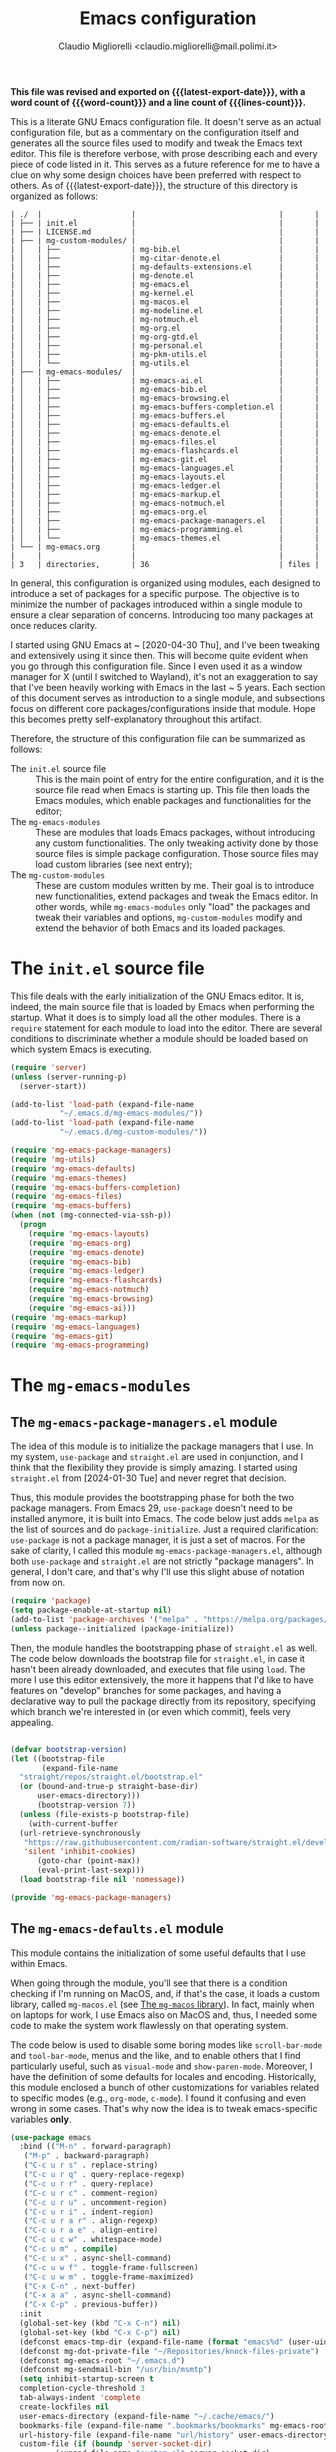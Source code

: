 :PROPERTIES:
:ID:       d3909734-3c20-430c-b0c1-7246984a0111
:END:
#+TITLE: Emacs configuration
#+AUTHOR: Claudio Migliorelli <claudio.migliorelli@mail.polimi.it>
#+macro: latest-export-date (eval (format-time-string "%Y-%m-%d, %A @ %I:%M %p"))
#+macro: word-count (eval (count-words (point-min) (point-max)))
#+macro: lines-count (eval (count-lines (point-min) (point-max)))
#+macro: file-creation-date (eval (file-attributes (f-this-file)))
#+options: toc:nil
*This file was revised and exported on {{{latest-export-date}}}, with a word count of {{{word-count}}} and a line count of {{{lines-count}}}.*

This is a literate GNU Emacs configuration file. It doesn't serve as an actual configuration file, but as a commentary on the configuration itself and generates all the source files used to modify and tweak the Emacs text editor. This file is therefore verbose, with prose describing each and every piece of code listed in it. This serves as a future reference for me to have a clue on why some design choices have been preferred with respect to others.
As of {{{latest-export-date}}}, the structure of this directory is organized as follows:
#+begin_src bash :wrap example :exports results
  tree -aF -L 2 -I 'straight|edts|elpa|.git|eln-cache|.headers|.gitignore|.gitmodules|.snippets|.locks|auto-save-list|url'
#+end_src

#+RESULTS:
#+begin_example
| ./  |                    |                                |       |
| ├── | init.el            |                                |       |
| ├── | LICENSE.md         |                                |       |
| ├── | mg-custom-modules/ |                                |       |
| │   | ├──                | mg-bib.el                      |       |
| │   | ├──                | mg-citar-denote.el             |       |
| │   | ├──                | mg-defaults-extensions.el      |       |
| │   | ├──                | mg-denote.el                   |       |
| │   | ├──                | mg-emacs.el                    |       |
| │   | ├──                | mg-kernel.el                   |       |
| │   | ├──                | mg-macos.el                    |       |
| │   | ├──                | mg-modeline.el                 |       |
| │   | ├──                | mg-notmuch.el                  |       |
| │   | ├──                | mg-org.el                      |       |
| │   | ├──                | mg-org-gtd.el                  |       |
| │   | ├──                | mg-personal.el                 |       |
| │   | ├──                | mg-pkm-utils.el                |       |
| │   | └──                | mg-utils.el                    |       |
| ├── | mg-emacs-modules/  |                                |       |
| │   | ├──                | mg-emacs-ai.el                 |       |
| │   | ├──                | mg-emacs-bib.el                |       |
| │   | ├──                | mg-emacs-browsing.el           |       |
| │   | ├──                | mg-emacs-buffers-completion.el |       |
| │   | ├──                | mg-emacs-buffers.el            |       |
| │   | ├──                | mg-emacs-defaults.el           |       |
| │   | ├──                | mg-emacs-denote.el             |       |
| │   | ├──                | mg-emacs-files.el              |       |
| │   | ├──                | mg-emacs-flashcards.el         |       |
| │   | ├──                | mg-emacs-git.el                |       |
| │   | ├──                | mg-emacs-languages.el          |       |
| │   | ├──                | mg-emacs-layouts.el            |       |
| │   | ├──                | mg-emacs-ledger.el             |       |
| │   | ├──                | mg-emacs-markup.el             |       |
| │   | ├──                | mg-emacs-notmuch.el            |       |
| │   | ├──                | mg-emacs-org.el                |       |
| │   | ├──                | mg-emacs-package-managers.el   |       |
| │   | ├──                | mg-emacs-programming.el        |       |
| │   | └──                | mg-emacs-themes.el             |       |
| └── | mg-emacs.org       |                                |       |
|     |                    |                                |       |
| 3   | directories,       | 36                             | files |
#+end_example

In general, this configuration is organized using modules, each designed to introduce a set of packages for a specific purpose. The objective is to minimize the number of packages introduced within a single module to ensure a clear separation of concerns. Introducing too many packages at once reduces clarity.

I started using GNU Emacs at ~ [2020-04-30 Thu], and I've been tweaking and extensively using it since then. This will become quite evident when you go through this configuration file. Since I even used it as a window manager for X (until I switched to Wayland), it's not an exaggeration to say that I've been heavily working with Emacs in the last ~ 5 years. Each section of this document serves as introduction to a single module, and subsections focus on different core packages/configurations inside that module. Hope this becomes pretty self-explanatory throughout this artifact.

Therefore, the structure of this configuration file can be summarized as follows:
- The ~init.el~ source file :: This is the main point of entry for the entire configuration, and it is the source file read when Emacs is starting up. This file then loads the Emacs modules, which enable packages and functionalities for the editor;
- The ~mg-emacs-modules~ :: These are modules that loads Emacs packages, without introducing any custom functionalities. The only tweaking activity done by those source files is simple package configuration. Those source files may load custom libraries (see next entry);
- The ~mg-custom-modules~ :: These are custom modules written by me. Their goal is to introduce new functionalities, extend packages and tweak the Emacs editor. In other words, while ~mg-emacs-modules~ only "load" the packages and tweak their variables and options, ~mg-custom-modules~ modify and extend the behavior of both Emacs and its loaded packages.


#+toc: headlines 5

* The ~init.el~ source file

This file deals with the early initialization of the GNU Emacs editor. It is, indeed, the main source file that is loaded by Emacs when performing the startup. What it does is to simply load all the other modules. There is a ~require~ statement for each module to load into the editor. There are several conditions to discriminate whether a module should be loaded based on which system Emacs is executing.

#+begin_src emacs-lisp :tangle "init.el"
  (require 'server)
  (unless (server-running-p)
    (server-start))

  (add-to-list 'load-path (expand-file-name
  			 "~/.emacs.d/mg-emacs-modules/"))
  (add-to-list 'load-path (expand-file-name
  			 "~/.emacs.d/mg-custom-modules/"))

  (require 'mg-emacs-package-managers)
  (require 'mg-utils)
  (require 'mg-emacs-defaults)
  (require 'mg-emacs-themes)
  (require 'mg-emacs-buffers-completion)
  (require 'mg-emacs-files)
  (require 'mg-emacs-buffers)
  (when (not (mg-connected-via-ssh-p))
    (progn
      (require 'mg-emacs-layouts)
      (require 'mg-emacs-org)
      (require 'mg-emacs-denote)
      (require 'mg-emacs-bib)
      (require 'mg-emacs-ledger)
      (require 'mg-emacs-flashcards)
      (require 'mg-emacs-notmuch)
      (require 'mg-emacs-browsing)
      (require 'mg-emacs-ai)))
  (require 'mg-emacs-markup)
  (require 'mg-emacs-languages)
  (require 'mg-emacs-git)
  (require 'mg-emacs-programming)
#+end_src

* The ~mg-emacs-modules~
** The ~mg-emacs-package-managers.el~ module

The idea of this module is to initialize the package managers that I use. In my system, ~use-package~ and ~straight.el~ are used in conjunction, and I think that the flexibility they provide is simply amazing. I started using ~straight.el~ from [2024-01-30 Tue] and never regret that decision.

Thus, this module provides the bootstrapping phase for both the two package managers. From Emacs 29, ~use-package~ doesn't need to be installed anymore, it is built into Emacs. The code below just adds ~melpa~ as the list of sources and do ~package-initialize~. Just a required clarification: ~use-package~ is not a package manager, it is just a set of macros. For the sake of clarity, I called this module ~mg-emacs-package-managers.el~, although both ~use-package~ and ~straight.el~ are not strictly "package managers". In general, I don't care, and that's why I'll use this slight abuse of notation from now on.

#+begin_src emacs-lisp :tangle "mg-emacs-modules/mg-emacs-package-managers.el" :mkdirp yes
  (require 'package)
  (setq package-enable-at-startup nil)
  (add-to-list 'package-archives '("melpa" . "https://melpa.org/packages/"))
  (unless package--initialized (package-initialize))
#+end_src

Then, the module handles the bootstrapping phase of ~straight.el~ as well. The code below downloads the bootstrap file for ~straight.el~, in case it hasn't been already downloaded, and executes that file using ~load~. The more I use this editor extensively, the more it happens that I'd like to have features on "develop" branches for some packages, and having a declarative way to pull the package directly from its repository, specifying which branch we're interested in (or even which commit), feels very appealing.

#+begin_src emacs-lisp :tangle "mg-emacs-modules/mg-emacs-package-managers.el"

  (defvar bootstrap-version)
  (let ((bootstrap-file
         (expand-file-name
  	"straight/repos/straight.el/bootstrap.el"
  	(or (bound-and-true-p straight-base-dir)
  	    user-emacs-directory)))
        (bootstrap-version 7))
    (unless (file-exists-p bootstrap-file)
      (with-current-buffer
  	(url-retrieve-synchronously
  	 "https://raw.githubusercontent.com/radian-software/straight.el/develop/install.el"
  	 'silent 'inhibit-cookies)
        (goto-char (point-max))
        (eval-print-last-sexp)))
    (load bootstrap-file nil 'nomessage))

  (provide 'mg-emacs-package-managers)
#+end_src

** The ~mg-emacs-defaults.el~ module

This module contains the initialization of some useful defaults that I use within Emacs.

When going through the module, you'll see that there is a condition checking if I'm running on MacOS, and, if that's the case, it loads a custom library, called ~mg-macos.el~ (see [[id:93f60f28-3019-4010-9012-f7897dc3b873][The ~mg-macos~ library]]). In fact, mainly when on laptops for work, I use Emacs also on MacOS and, thus, I needed some code to make the system work flawlessly on that operating system.

The code below is used to disable some boring modes like ~scroll-bar-mode~ and ~tool-bar-mode~, menus and the like, and to enable others that I find particularly useful, such as ~visual-mode~ and ~show-paren-mode~. Moreover, I have the definition of some defaults for locales and encoding.
Historically, this module enclosed a bunch of other customizations for variables related to specific modes (e.g., ~org-mode~, ~c-mode~). I found it confusing and even wrong in some cases. That's why now the idea is to tweak emacs-specific variables *only*.

#+begin_src emacs-lisp :tangle "mg-emacs-modules/mg-emacs-defaults.el"
  (use-package emacs
    :bind (("M-n" . forward-paragraph)
  	 ("M-p" . backward-paragraph)
  	 ("C-c u r s" . replace-string)
  	 ("C-c u r q" . query-replace-regexp)
  	 ("C-c u r r" . query-replace)
  	 ("C-c u r c" . comment-region)
  	 ("C-c u r u" . uncomment-region)
  	 ("C-c u r i" . indent-region)
  	 ("C-c u r a r" . align-regexp)
  	 ("C-c u r a e" . align-entire)
  	 ("C-c u c w" . whitespace-mode)
  	 ("C-c u m" . compile)
  	 ("C-c u x" . async-shell-command)
  	 ("C-c u w f" . toggle-frame-fullscreen)
  	 ("C-c u w m" . toggle-frame-maximized)
  	 ("C-x C-n" . next-buffer)
  	 ("C-x a a" . async-shell-command)
  	 ("C-x C-p" . previous-buffer))
    :init
    (global-set-key (kbd "C-x C-n") nil)
    (global-set-key (kbd "C-x C-p") nil)
    (defconst emacs-tmp-dir (expand-file-name (format "emacs%d" (user-uid)) temporary-file-directory))
    (defconst mg-dot-private-file "~/Repositories/knock-files-private")
    (defconst mg-emacs-root "~/.emacs.d")
    (defconst mg-sendmail-bin "/usr/bin/msmtp")
    (setq inhibit-startup-screen t
  	completion-cycle-threshold 3
  	tab-always-indent 'complete
  	create-lockfiles nil
  	user-emacs-directory (expand-file-name "~/.cache/emacs/")
  	bookmarks-file (expand-file-name ".bookmarks/bookmarks" mg-emacs-root)
  	url-history-file (expand-file-name "url/history" user-emacs-directory)
  	custom-file (if (boundp 'server-socket-dir)
  			(expand-file-name "custom.el" server-socket-dir)
  		      (expand-file-name (format "emacs-custom-%s.el" (user-uid)) temporary-file-directory))
  	backup-by-copying t
  	delete-old-versions t
  	kept-new-versions 6
  	kept-old-versions 2
  	message-send-mail-function 'message-send-mail-with-sendmail
  	sendmail-program mg-sendmail-bin
  	version-control t
  	auto-save-list-file-prefix emacs-tmp-dir
  	auto-save-file-name-transforms `((".*" ,emacs-tmp-dir t))
  	backup-directory-alist `((".*" . ,emacs-tmp-dir)))
    
    (setq-default frame-title-format '("%b")
  		ring-bell-function 'ignore
  		tab-width 8
  		frame-resize-pixelwise t
  		linum-format "%4d "
  		use-short-answers t
  		electric-indent-mode nil
  		make-backup-files nil
  		global-auto-revert-mode t
  		confirm-kill-processes nil
  		process-connection-type nil
  		org-src-fontify-natively t
  		;; warning-minimum-level :emergency
  		set-language-environment "UTF-8"
  		system-time-locale "C"
  		native-comp-async-report-warnings-errors nil)
    (load custom-file t)
    (add-hook 'window-setup-hook 'toggle-frame-maximized t)
    (add-to-list 'yank-excluded-properties 'face)
    (if (display-graphic-p)
        (dolist (mode
  	       '(tool-bar-mode
  		 scroll-bar-mode
  		 menu-bar-mode
  		 tooltip-mode
  		 blink-cursor-mode))
  	(funcall mode 0)))
    (dolist (mode
  	   '(global-visual-line-mode
  	     show-paren-mode))
      (funcall mode 1)))

  (use-package mg-macos
    :if (eq system-type 'darwin)
    :ensure nil
    :config
    (mg-macos-support-enable))

  (use-package mg-emacs
    :after (mg-utils)
    :bind (("C-c p s" . mg-take-screenshot)
  	 ("C-c u f" . mg-add-current-file-name-to-killring)
  	 ("C-c u t" . mg-insert-today-timestamp-formatted)))

  (use-package mg-defaults-extensions
    :ensure nil
    :config
    (add-hook 'prog-mode-hook
  	    #'mg-line-numbers-highlight-line-mode))
#+end_src

The ~mg-line-numbers-highlight-line-mode~ minor mode is only used when the ~prog-mode~ major mode is enabled. There is no reason for my specific use cases to have line numbers outside of coding. However, I use this feature quite extensively when programming. In text editors like Emacs, relative line numbers add a 10x speed in the way you insert/remove/modify text.

Next, I enable ~which-key~ to remind me what keybinds to use to perform some actions. This is convenient because I often forget some keybindings that are not constantly part of my workflow. The idea of which-key is to pop a small list in the minibuffer showing pairs of ~(<next_key>, <emacs-command>)~ to facilitate the choice of pressing the next key in the sequence of keys for launching a certain Emacs command.

#+begin_src emacs-lisp :tangle "mg-emacs-modules/mg-emacs-defaults.el"
  (use-package which-key
    :straight t
    :init (which-key-mode)
    :diminish which-key-mode
    :config
    (setq which-key-idle-delay 0.3))
#+end_src

Starting from [2024-04-14 Sun], I decided to implement my own mode-line to keep things simple and under control. I thought there was so much wasted space in the default one, and most of the information were not completely clear. Now, I can immediately see whether I'm editing a local or remote file (i.e., by looking at either ~"@"~ or ~"^"~ characters on the left-hand side of the modeline), which derived mode I'm in, and whether the current buffer is in read-only mode. Those are all information already specified by the default modeline, but their arrangement and syntax was unclear to me. The below snippet flows into the ~mg-custom-modeline.el~ module.

#+begin_src emacs-lisp :tangle "mg-emacs-modules/mg-emacs-defaults.el"
  (use-package mg-modeline
    :ensure nil)

  (provide 'mg-emacs-defaults)
#+end_src

** The ~mg-emacs-themes.el~ module

I typically favor simple and highly legible themes. I often switch between themes, and the process of finding one that truly suits me is ongoing. However, I generally rely on two different configurations, depending on the system I'm using (e.g., Linux vs. Mac). I prefer dark themes over light ones, and I enable a night shift with warmer colors settings across the entire day. I find that warm light is more comfortable for my eyes. The theme I am most attached to is [[https://github.com/bbatsov/zenburn-emacs][Zenburn]], a color scheme with a very low "distance" between its colours, which I find aesthetically pleasing and comfortable for my eyes.

#+begin_src emacs-lisp :tangle "mg-emacs-modules/mg-emacs-themes.el"
  (defun mg-init-macos-theme ()
    "Enable the theme environment of choice for darwin."
    (load-theme 'modus-vivendi t)
    (set-frame-font "DejaVu Sans Mono 18" nil t))

  (defun mg-init-cli-theme ()
    "Enable the theme environment of choice when from CLI."
    (load-theme 'modus-vivendi)
    (custom-set-faces '(mode-line ((t (:background "grey75" :foreground "black"
  						 :box (:line-width -1 :style released-button)))))
  		    '(mode-line-inactive ((t (:background "grey60" :foreground "black"
  							  :box (:line-width -1 :style released-button))))))
    (menu-bar-mode -1))

  (defun mg-init-linux-theme ()
    "Enable the theme enviroment of choice for linux."
    (load-theme 'modus-vivendi t)
    (set-frame-font "DejaVu Sans Mono 14" nil t))

  (if (display-graphic-p)
      (if (equal system-type 'darwin)
    	(mg-init-macos-theme)
        (mg-init-linux-theme))
    (mg-init-cli-theme))
  (set-fringe-mode 0)
#+end_src

The only other feature that needs some clarification for the above code is the conditional statement on the ~display-graphic-p~. When not on the GUI version of Emacs (i.e., from CLI), I prefer not to select any theme and just stick with the one used in the terminal emulator. I find this way to go way less confusing, and surely lowers cognitive overhead for me.
The following piece of code introduces ~hide-mode-line~ mode, which is used in a custom function of mine to enable PDF presentation mode (not technically an Emacs mode, rather a custom layout).

#+begin_src emacs-lisp :tangle "mg-emacs-modules/mg-emacs-themes.el"
  (use-package hide-mode-line
    :straight t)

  (provide 'mg-emacs-themes)
#+end_src

** The ~mg-emacs-layouts.el~ module
:PROPERTIES:
:ID:       3B58B914-77A7-4942-A229-1A639C6B9287
:END:

In this module I enable some other packages I use to visually customize buffers and text within Emacs. For instance, I use ~olivetti~ and ~logos~ in conjunction for conveniently display text to avoid distractions. This comes into play when I need to write huge wall of texts without switching back and forth to code listings (moving from a full-width piece of code to the ~olivetti-logos~ layout is indeed confusing to me, and raises cognitive overload).

#+begin_src emacs-lisp :tangle "mg-emacs-modules/mg-emacs-layouts.el"
  (use-package olivetti
    :straight t)

  (use-package logos
    :bind (("C-c p f" . logos-focus-mode))
    :straight t
    :custom
    (logos-outlines-are-pages t)
    :config
    (setq-default logos-hide-cursor nil
  		logos-hide-mode-line t
  		logos-hide-header-line t
  		logos-hide-buffer-boundaries t
  		logos-hide-fringe t
  		logos-variable-pitch nil
  		logos-buffer-read-only nil
  		logos-scroll-lock nil
  		logos-olivetti t)
    (let ((map global-map))
      (define-key map [remap narrow-to-region] #'logos-narrow-dwim)
      (define-key map [remap forward-page] #'logos-forward-page-dwim)
      (define-key map [remap backward-page] #'logos-backward-page-dwim)))

  (provide 'mg-emacs-layouts)
#+end_src

** The ~mg-emacs-buffers-completion.el~ module

Buffer management and buffer/minibuffer completion are unified in this configuration. I switch and manage (e.g., kill) buffers mainly through ~consult-ibuffer~ (to be described later), but sometimes I find useful to have a grouping and management that I find similar to ~dired~. That's why I use ~ibuffer~, which provides these features out-of-the-box, and it is part of Emacs since version 22.

#+begin_src emacs-lisp :tangle "mg-emacs-modules/mg-emacs-buffers-completion.el"
  (use-package ibuffer
    :ensure nil
    :bind
    (("C-x C-b" . ibuffer))
    :config
    (setq ibuffer-expert t)
    (setq ibuffer-saved-filter-groups
  	(quote (("default"
  		 ("org" (mode . org-mode))
  		 ("dired" (mode . dired-mode))
  		 ("magit" (name . "^magit"))
  		 ("c-src" (mode . c-mode))
  		 ("python-src" (mode . python-mode))
  		 ("virt-manager" (name . "^Virt-manager"))
  		 ("brave" (name . "^Brave"))
  		 ("jabber" (name . "^*-jabber"))
  		 ("vterminal" (name . "^\\*vterminal"))
  		 ("emacs" (or
  			   (name . "^\\*scratch\\*$")
  			   (name . "^\\*Messages\\*$")))
  		 ))))
    (setq ibuffer-default-sorting-mode 'alphabetic)
    (add-hook 'ibuffer-mode-hook
  	    (lambda ()
  	      (ibuffer-switch-to-saved-filter-groups "default")
  	      )))
#+end_src

For completion in both standard buffers and minibuffers, I employ a popular stack of packages: Vertico, Orderless, Marginalia, Consult, and Corfu. I particularly appreciate the modular nature of this setup. For instance, if a user doesn't favor Consult, they can easily retain the default completion system while still benefiting from the other packages. Personally, I find these packages highly effective in their default configurations, so I've rarely felt the need to customize them extensively.

#+begin_src emacs-lisp :tangle "mg-emacs-modules/mg-emacs-buffers-completion.el"

  (use-package vertico
    :straight t
    :config
    (add-hook 'rfn-eshadow-update-overlay-hook #'vertico-directory-tidy)
    (vertico-mode))

  (use-package marginalia
    :straight t
    :config
    (marginalia-mode))

  (use-package savehist
    :straight t
    :config
    (savehist-mode))

  (use-package orderless
    :straight t
    :custom
    (completion-styles '(orderless basic)))

  (use-package consult
    :straight t
    :bind (
  	 ("C-c M-x" . consult-mode-command)
  	 ("C-c h" . consult-history)
  	 ("C-c k" . consult-kmacro)
  	 ("C-c M-m" . consult-man)
  	 ("C-c i" . consult-info)
  	 ([remap Info-search] . consult-info)

  	 ("C-x b" . consult-buffer)
  	 ("C-x r b" . consult-bookmark)
  	 ("C-x p b" . consult-project-buffer)

  	 ("M-#" . consult-register-load)
  	 ("M-'" . consult-register-store)
  	 ("C-M-#" . consult-register)

  	 ("M-y" . consult-yank-pop)

  	 ("M-g e" . consult-compile-error)
  	 ("M-g f" . consult-flymake)
  	 ("M-g g" . consult-goto-line)
  	 ("M-g M-g" . consult-goto-line)
  	 ("M-g o" . consult-outline)
  	 ("M-g m" . consult-mark)
  	 ("M-g k" . consult-global-mark)
  	 ("M-g i" . consult-imenu)
  	 ("M-g I" . consult-imenu-multi)

  	 ("M-s d" . consult-find)
  	 ("M-s c" . consult-locate)
  	 ("M-s g" . consult-grep)
  	 ("M-s G" . consult-git-grep)
  	 ("M-s r" . consult-ripgrep)
  	 ("M-s l" . consult-line)
  	 ("M-s L" . consult-line-multi)
  	 ("M-s k" . consult-keep-lines)
  	 ("M-s u" . consult-focus-lines)

  	 ("M-s e" . consult-isearch-history)
  	 :map isearch-mode-map
  	 ("M-e" . consult-isearch-history)
  	 ("M-s e" . consult-isearch-history)
  	 ("M-s l" . consult-line)
  	 ("M-s L" . consult-line-multi)

  	 :map minibuffer-local-map
  	 ("M-s" . consult-history)
  	 ("M-r" . consult-history))
    :hook (completion-list-mode . consult-preview-at-point-mode)
    :init
    (setq xref-show-xrefs-function #'consult-xref
  	xref-show-definitions-function #'consult-xref)
    :config
    (consult-customize consult-buffer
  		     :preview-key "M-.")
    (setq consult-narrow-key ">"))

  (use-package corfu
    :straight (corfu :type git :host github :repo "minad/corfu" :commit "24dccafeea114b1aec7118f2a8405b46aa0051e0")
    :custom
    (corfu-cycle t)
    (corfu-auto t)
    :config
    (global-corfu-mode)
    (corfu-popupinfo-mode))

  (provide 'mg-emacs-buffers-completion)
#+end_src

** The ~mg-emacs-files.el~ module

This module deals with file management. It includes packages to list, manage and open files (and some specific file types).

The ~dired~ file manager is likely one of the most useful and game changing features provided by the Emacs editor. Files, through their listing - e.g., as output of the ~ls~ command -, are managed as they were written into a standard Emacs buffer. This means that every buffer convention still suffices when managing files. I usually omit dot files when listing with ~dired~ (when needed I can always make them appear again by disabling ~dired-omit-mode~).

#+begin_src emacs-lisp :tangle "mg-emacs-modules/mg-emacs-files.el"
  (use-package dired
    :ensure nil
    :custom
    (ls-lisp-use-insert-directory-program nil)
    (ls-lisp-dirs-first t)
    (default-directory "~/"))

  (use-package dired-x
    :ensure nil
    :custom
    (dired-omit-files "^\\...+$")
    (dired-dwim-target t)
    (delete-by-moving-to-trash t)
    (dired-omit-files "^\\.[^.].+$")
    :init
    (add-hook 'dired-mode-hook (lambda () (dired-omit-mode 1))))
#+end_src

There are cases when I need to open a file with an external program (e.g., video files with ~mpv~). For this use-case, there is a useful package called ~openwith~ that let us associate file extensions with external programs to open them.

#+begin_src emacs-lisp :tangle "mg-emacs-modules/mg-emacs-files.el"
  (use-package openwith
    :straight t
    :config
    (setq openwith-associations '(
  				("\\.mp4\\'" "mpv" (file))
  				("\\.webm\\'" "mpv" (file))
  				("\\.mkv\\'" "mpv" (file))
  				("\\.m4a\\'" "mpv --force-window" (file))
  				("\\.mov\\'" "mpv" (file))
  				("\\.ppt\\'" "libreoffice" (file))
  				("\\.pptx\\'" "libreoffice" (file))
  				("\\.doc\\'" "libreoffice" (file))
  				("\\.docx\\'" "libreoffice" (file))
  				))
    (openwith-mode t))
#+end_src

When dealing with PDFs, I leverage upon the ~pdf-tools~ suite, which does a pretty good job when it comes to view and annotate PDFs. There are better PDFs viewers out there (some of them have features that could really benefit my use-cases - e.g., [[https://sioyek.info/][Sioyek]]), but my strict requirement is to have one that lies into Emacs and is perfectly integrated with other Emacs packages (e.g., ~org-mode~, ~denote~, ~citar-denote~). That's why I'm using it.

#+begin_src emacs-lisp :tangle "mg-emacs-modules/mg-emacs-files.el"
  (use-package pdf-tools
    :straight t
    :config
    (add-hook 'pdf-view-mode-hook #'pdf-links-minor-mode)
    (define-key pdf-view-mode-map (kbd "f") #'pdf-links-isearch-link)
    (add-to-list 'auto-mode-alist '("\\.pdf\\'" . pdf-tools-install))
    (add-hook 'pdf-view-mode-hook
  	    (lambda () (setq header-line-format nil))))

  (provide 'mg-emacs-files)
#+end_src

** The ~mg-emacs-buffers.el~ module

This module handles various buffer editing packages. The concept of buffer is key in Emacs, it is like a sheet of paper in a notebook. Therefore, having packages that, for instance, allow us to move faster in a buffer, or efficiently undo a recent change, I think is of a great value.

The ~vundo~ package is my way to go when it comes to undo changes. I was using ~undo-tree~ before, and I still think it is a valid alternative to what I'm using now. However, I really enjoy ~vundo~'s simplicity and low visual overhead. However, on [2024-10-29 Tue 15:51] I decided to go back to ~undo-tree~ because ~vundo~ is buggy: sometimes I get weird errors when going substantially back in time with the changes, and I also got some ~"No possible route"~ bugs several times.

#+begin_src emacs-lisp :tangle "mg-emacs-modules/mg-emacs-buffers.el"
  (use-package undo-tree
    :straight t
    :init
    (global-undo-tree-mode)
    :custom
    (undo-tree-auto-save-history nil))
#+end_src

The ~mg-emacs-buffers~ module also introduces the [[https://github.com/migliio/buffier][buffier]] package, which is a project I created and maintain since [2025-01-11 Sat]. This package provides a streamlined way to open mode-rich temporary buffers and then search and open them. For now, the package is not available on MELPA.

#+begin_src emacs-lisp :tangle "mg-emacs-modules/mg-emacs-buffers.el"
  (use-package buffier
    :straight (buffier :type git :host github :repo "migliio/buffier" :branch "master")
    :bind (("C-c u b w" . buffier-new-buffer)
  	 ("C-c u b l" . buffier-buffers)))
#+end_src

My typing skills improved consistently in these years of Emacs usage. Thus, I needed a way to also move the cursor faster in the buffers. That's why I started using ~avy~, whose functionality could be a bit cumbersome at first, but after one gets used to it, is a 10x improvement in speed.
I find convenient to use the ~C-c ;~ and ~C-c ,~ keybindings (they are easily accessible), but they are reserved to ~org~. Hence, ~avy~ is loaded after ~org~ and the two keybindings are first removed from the ~org-mode~ keymap, and then reassigned to the main ~avy~ commands.

#+begin_src emacs-lisp :tangle "mg-emacs-modules/mg-emacs-buffers.el"
  (use-package avy
    :straight t
    :after org
    :init
    (eval-after-load 'org
      (progn
        (define-key org-mode-map (kbd "C-c ,") nil)
        (define-key org-mode-map (kbd "C-c ;") nil)))
    :bind
    (("C-c ;" . avy-goto-line)
     ("C-c ," . avy-goto-char)))

  (provide 'mg-emacs-buffers)
#+end_src

** The ~mg-emacs-markup.el~ module

This module loads some packages to handle markup languages as ~outline~ (which is Emacs specific) and Markdown. Although I do not use it extensively, I find ~outline-mode~ pretty useful to divide Emacs Lisp code into outlines (through comments starting with ~;;;~) to easily navigate throughout the file. I use Markdown to mainly write stuff to be later sent as Slack messages: I open a temporary buffer, toggle ~markdown-mode~, write the text with formatting and copy-paste it into Slack.

#+begin_src emacs-lisp :tangle "mg-emacs-modules/mg-emacs-markup.el"
  (use-package outline
    :ensure nil
    :bind
    ("C-c u c o" . outline-minor-mode)
    :custom
    (outline-minor-mode-highlight nil)
    (outline-minor-mode-cycle t)
    (outline-minor-mode-use-buttons nil)
    (outline-minor-mode-use-margins nil))

  (use-package markdown-mode
    :straight t
    :mode ("README\\.md\\'" . gfm-mode)
    :init (setq markdown-command "multimarkdown"))

  (provide 'mg-emacs-markup)
#+end_src

** The ~mg-emacs-org.el~ module
:PROPERTIES:
:ID:       6f7d6bb3-7e70-4a0b-ae3f-54b55086c35d
:END:

If I would be ever asked about the single most life changing Emacs package that I use, that would surely be ~org~. To its core, ~org-mode~ is just an Emacs major mode to edit files written according to a markup language (called, indeed, Org). As Emacs is just a Lisp interpreter at its core, but with many other implications coming from this, ~org-mode~ has a huge amount of useful, simple and effective features that I use every single day of my life. I use ~org-mode~ to take notes (in conjunction with ~denote~ - see [[id:64ce0bed-fefc-4603-91ef-24b4fd102795][The ~mg-emacs-denote.el~ module]]), manage appointments, handle todos, create flashcards (in conjunction to ~anki-editor~ - see [[id:93af5e84-4396-4994-9804-3edc69d8a070][The ~mg-emacs-flashcards.el~ module]]), store contact information, do literate programming, organize projects, manage expenses (in conjunction with ~ledger~ - see [[id:5fb29d20-1803-4301-80ff-d05d53397166][The ~mg-emacs-ledger.el~ module]]), and many others. It would be unrealistic to list all the needs I satisfy because of ~org-mode~'s existence.

Anyway, the important aspects of my ~org-mode~ configuration can be summarized with some key points. I use ~org-capture~ a lot, so my workflow revolves around writing code or notes, have some idea and trigger ~org-capture~ to write a reminder (or a TODO entry) to be later processed. Events, meetings, calls and the like are all tracked down by means of a ~org-capture~ template to write an entry in some ~org-agenda~ file. Thus, another key aspect of my ~org-mode~ workflow is to heavily used the agenda, tweaked to have a comprehensive view of what matter the most for me:
- Today's time grid, i.e., what is today's situation like? Did I have some meetings scheduled, or some deep work sessions either?
- What task am I working on? What is the next task to be handled? These two comes from a variation of the GTD system I implemented myself;
- What are the upcoming deadlines for the month?
- What is the state of my inbox? What are those tasks/reminders I captured but not clarified yet? Still some GTD-like feature that I adapted to my use-cases;
- What have I accomplished today?
- How is next week going to be like?


Those questions are all answered by just looking at the agenda, fired up with just a simple keystroke. That's how effective ~org-mode~ is to me. The other huge use-case for ~org-mode~ is note-taking, which I'll be addressing in the ~denote~ section (see [[id:64ce0bed-fefc-4603-91ef-24b4fd102795][The ~mg-emacs-denote.el~ module]]). Alongside ~org~, I use several packages which are directly related to the latter. For instance, I find ~org-transclusion~ pretty neat when it comes to artifact writing (e.g., papers, blog posts) and I use it for that matter. The ~org~ package is the backbone for my whole note-taking system.

#+begin_src emacs-lisp :tangle "mg-emacs-modules/mg-emacs-org.el"
  (use-package mg-org
    :after (org)
    :ensure nil
    :bind (("C-c o c d" . mg-org-compute-deep-work-minutes)
  	 ("C-c o b" . mg-org-block-time)
  	 ("C-c o m" . mg-org-compile-tex-from-assets)))

  (use-package org
    :straight t
    :init
    (require 'mg-bib)
    :bind (("C-c a" . org-agenda)
  	 ("C-c C-;" . org-insert-structure-template)
  	 ("C-c c" . org-capture)
  	 ("C-c C-z" . org-add-note)
  	 ("C-c o p" . org-do-promote)
  	 ("C-c o d" . org-do-demote)
  	 ("C-c p o r" . org-clock-report)
  	 ("C-c l" . org-store-link))
    :init
    (require 'mg-bib)
    :custom
    (org-bookmark-names-plist nil)
    (org-src-tab-acts-natively t)
    (org-M-RET-may-split-line '((default . nil)))
    (org-agenda-files (list mg-work-projects-file mg-personal-projects-file mg-agenda-file mg-inbox-file mg-capture-notes-file))
    (org-archive-location "~/Vault/pkm/.archive/archive.org::* From %s")
    (org-export-backends '(beamer html latex icalendar ascii))
    (org-structure-template-alist
     '(("a" . "export ascii")
       ("c" . "center")
       ("C" . "comment")
       ("e" . "example")
       ("E" . "export")
       ("h" . "export html")
       ("l" . "export latex")
       ("q" . "quote")
       ("s" . "src")
       ("L" . "src emacs-lisp")
       ("t" . "src emacs-lisp :tangle FILENAME")
       ("T" . "src emacs-lisp :tangle FILENAME :mkdirp yes")))
    (org-startup-folded nil)
    (org-log-into-drawer t)
    (org-export-with-drawers nil)
    (org-clock-clocked-in-display 'mode-line)
    (org-clock-idle-time nil)
    (org-todo-keywords
     '((sequence "TODO(t)" "NEXT(n)" "DOING(p@/!)" "HOLD(h)" "|" "DONE(d)")))
    (org-stuck-projects '("+project/" ("NEXT" "TODO") ("course") "\\(Details\\|Artifacts\\|Resources\\)\\>"))
    (org-log-done 'time)
    (org-agenda-hide-tags-regexp ".")
    (org-id-link-to-org-use-id nil)
    (org-refile-use-outline-path 'file)
    (org-outline-path-complete-in-steps nil)
    (org-clock-sources '(agenda))
    (org-capture-templates
     '(("b" "Bibliography")
       ("bp" "Paper/book" entry (file mg-references-file)
        #'mg-bib-denote-org-capture-paper-biblio
        :kill-buffer t
        :jump-to-captured nil)
       ("bi" "ISBN" entry (file mg-references-file)
        #'mg-bib-denote-org-capture-book-isbn-biblio
        :kill-buffer t
        :jump-to-captured nil)
       ("bw" "Website" entry (file mg-references-file)
        #'mg-bib-denote-org-capture-website-biblio
        :kill-buffer t
        :jump-to-captured nil)
       ("i" "Inbox")
       ("it" "Todo entry" entry (file mg-inbox-file)
  	"* TODO %? :inbox:\n:PROPERTIES:\n:CATEGORY: INBOX\n:END:\n:LOGBOOK:\n- Entry inserted on %U \\\\\n:END:")
       ("im" "Mail entry" entry (file mg-inbox-file)
  	"* TODO Process \"%a\" %? :inbox:\n:PROPERTIES:\n:CATEGORY: INBOX\n:END:\n:LOGBOOK:\n- Entry inserted on %U \\\\\n:END:")
       ("in" "Notes entry" entry (file mg-capture-notes-file)
  	"* %U (%a) :inbox:\n:PROPERTIES:\n:CATEGORY: INBOX\n:END:\n:LOGBOOK:\n- Entry inserted on %U \\\\\n:END:")
       ("a" "Agenda")
       ("am" "Meeting entry" entry (file+headline mg-agenda-file "Future")
  	"* Meeting with %? :meeting:\n:PROPERTIES:\n:LOCATION:\n:CATEGORY: %^{Category}\n:END:\n:LOGBOOK:\n- Entry inserted on %U \\\\\n:END:\n%^T\n")
       ("as" "Schedule entry" entry (file+headline mg-agenda-file "Schedule")
  	"* TODO %? :schedule:\n:PROPERTIES:\n:CATEGORY: %^{Category}\n:END:\n:LOGBOOK:\n- Entry inserted on %U \\\\\n:END:\n%^T\n- Project :: \n- Description :: \n- Outcome :: \n")
       ("ae" "Event entry" entry (file+headline mg-agenda-file "Future")
  	"* %? :event:\n:PROPERTIES:\n:LOCATION:\n:CATEGORY:\n:END:\n:LOGBOOK:\n- Entry inserted on %U \\\\\n:END:\n%^T\n")
       ("ac" "Call entry" entry (file+headline mg-agenda-file "Future")
  	"* Call with %? :call:\n:PROPERTIES:\n:CATEGORY:\n:END:\n:LOGBOOK:\n- Entry inserted on %U \\\\\n:END:\n%^T\n")
       ("ap" "Coaching session with Prot entry" entry (file+headline mg-agenda-file "[[denote:20240510T212918][Protesilaos Stavrou]]")
  	"* Coaching session :@home:@personal:\n:PROPERTIES:\n:LOCATION: @home\n:CATEGORY: PROT\n:LINK:\n:END:\n:LOGBOOK:\n- Entry inserted on %U \\\\\n:END:\n%^T\n** Topics to discuss\n** Questions from last time\n")
       ("r" "Resources")
       ("ra" "Conference attendance" entry (file mg-conferences-file)
  	"* %^{Conference name}\n:PROPERTIES:\n:WHERE: %?\n:WEBSITE: %?\n:END:\n")
       ("rb" "Book archiving" entry (file+headline mg-books-file "Inbox")
  	"* %^{Book title}\n:PROPERTIES:\n:TITLE: %^{Book title}\n:AUTHOR: %^{Author}\n:YEAR: %^{Year}\n:PAGES: %^{Pages}\n:RATING: %^{Rating (From * to *****)}\n:LINK: %^{Book link}\n:END:\n")
       ("P" "Planning")
       ("Py" "Year plan" plain (file mg-planning-file)
  	"* %^{Year} %U\n- Overview ::\n- Feelings :: %^{Feelings|good|neutral|bad}\n- Milestones ::\n- Values and life philosophy ::\n- 5 years vision(s) ::\n- Financial goals ::\n- [ ] Review ::\n")
       ("Pq" "Quarter plan" plain (file mg-planning-file)
  	"** %^{Quarter} %U\n- Overview ::\n- Feelings :: %^{Feelings|good|neutral|bad}\n- Long-term projects ::\n- Financial/expenses planning ::\n- [ ] Review ::\n")
       ("Pm" "Month plan" plain (file mg-planning-file)
  	"*** %^{Month} %U\n- Overview ::\n- Feelings :: %^{Feelings|good|neutral|bad}\n- Short-term projects ::\n- [ ] Review ::\n")
       ("f" "Flashcards")
       ("fp" "Physics flaschard" entry (file+headline mg-flashcards-file "Physics") "* %(mg-org-capture-generate-flash-header)\n:PROPERTIES:\n:ANKI_DECK: Physics\n:ANKI_NOTE_TYPE: Basic\n:END:\n** Front\n%?\n** Back\n")
       ("fc" "Computer science flashcard" entry (file+headline mg-flashcards-file "Computer science") "* %(mg-org-capture-generate-flash-header)\n:PROPERTIES:\n:ANKI_DECK: Computer science\n:ANKI_NOTE_TYPE: Basic\n:END:\n** Front\n%?\n** Back\n")
       ("fk" "Kernel flashcard" entry (file+headline mg-flashcards-file "Kernel") "* %(mg-org-capture-generate-flash-header)\n:PROPERTIES:\n:ANKI_DECK: Kernel\n:ANKI_NOTE_TYPE: Basic\n:END:\n** Front\n%?\n** Back\n")
       ("fs" "Security flashcard" entry (file+headline mg-flashcards-file "Security") "* %(mg-org-capture-generate-flash-header)\n:PROPERTIES:\n:ANKI_DECK: Security\n:ANKI_NOTE_TYPE: Basic\n:END:\n** Front\n%?\n** Back\n")
       ("fm" "Mathematics flashcard" entry (file+headline mg-flashcards-file "Mathematics") "* %(mg-org-capture-generate-flash-header)\n:PROPERTIES:\n:ANKI_DECK: Mathematics\n:ANKI_NOTE_TYPE: Basic\n:END:\n** Front\n%?\n** Back\n")
       ("fe" "English flashcard" entry (file+headline mg-flashcards-file "English") "* %(mg-org-capture-generate-flash-header)\n:PROPERTIES:\n:ANKI_DECK: English\n:ANKI_NOTE_TYPE: Basic\n:END:\n** Front\n%?\n** Back\n")
       ("p" "Projects")
       ("pl" "Learning project" plain (file+headline mg-personal-projects-file "Learning")
  	"** %^{Project name} [/]\n:PROPERTIES:\n:WHAT: %?\n:REPOSITORY:\n:VISIBILITY: hide\n:COOKIE_DATA: recursive todo\n:END:\n*** Details\n*** Tasks\n*** Resources\n*** Artifacts\n*** Logs\n")
       ("ph" "Home project" plain (file+headline mg-personal-projects-file "Home")
  	"** %^{Project name} [/]\n:PROPERTIES:\n:WHAT: %?\n:REPOSITORY:\n:VISIBILITY: hide\n:COOKIE_DATA: recursive todo\n:END:\n*** Details\n*** Tasks\n*** Resources\n*** Artifacts\n*** Logs\n")
       ("pp" "Productivity and tooling project" plain (file+headline mg-personal-projects-file "Productivity and tooling")
  	"** %^{Project name} [/]\n:PROPERTIES:\n:WHAT: %?\n:REPOSITORY:\n:VISIBILITY: hide\n:COOKIE_DATA: recursive todo\n:END:\n*** Details\n*** Tasks\n*** Resources\n*** Artifacts\n*** Logs\n")
       ("pw" "Work project" plain (file+headline mg-work-projects-file "Work")
  	"** %? [/]\n:PROPERTIES:\n:VISIBILITY: hide\n:COOKIE_DATA: recursive todo\n:END:\n*** Details\n*** Tasks\n*** Resources\n*** Artifacts\n*** Logs\n")
       ("pr" "Research project" plain (file+headline mg-research-file "Active research projects")
  	"** %? [/]\n:PROPERTIES:\n:RESEARCH_AREAS: %^{Research areas: }\n:COLLABORATORS:\n:CONTEXT:\n:START_DATE: %U\n:END_DATE:\n:VISIBILITY: hide\n:COOKIE_DATA: recursive todo\n:END:\n*** Details\n*** Tasks\n*** Resources\n*** Artifacts\n*** Logs\n")
       ("pb" "Blogging project" plain (file+headline mg-personal-projects-file "Blogging")
  	"** %? [/]\n:PROPERTIES:\n:VISIBILITY: hide\n:COOKIE_DATA: recursive todo\n:END:\n*** Details\n*** Tasks\n*** Resources\n*** Artifacts\n*** Logs\n")
       ("ps" "Study project" plain (file+headline mg-work-projects-file "Study")
  	"** %? [/]\n:PROPERTIES:\n:VISIBILITY: hide\n:COOKIE_DATA: recursive todo\n:END:\n*** Details\n*** Tasks\n*** Resources\n*** Artifacts\n*** Logs\n")))
    (org-refile-targets '((mg-work-projects-file :regexp . "\\(?:\\(?:Log\\|Task\\)s\\)")
  			(mg-personal-projects-file :regexp . "\\(?:\\(?:Log\\|Task\\)s\\)")
  			(mg-books-file :regexp . "\\(?:\\(?:2023\\|2024\\)s\\)")
  			(mg-agenda-file :regexp . "\\(?:Past\\)")))
    (org-agenda-block-separator "==============================================================================")
    (org-agenda-custom-commands
     '(("a" "Agenda"
  	((agenda ""
  	       ((org-agenda-span 1)
  		(org-agenda-skip-function
  		 (lambda ()
  		   (org-agenda-skip-entry-if 'done)))
  		(org-deadline-warning-days 0)
  		(org-scheduled-past-days 14)
  		(org-agenda-day-face-function (lambda (date) 'org-agenda-date))
  		(org-agenda-format-date "%A %-e %B %Y")
  		(org-agenda-overriding-header "Today's schedule:\n")))
  	 (todo "DOING"
  	     ((org-agenda-skip-function
  	       '(org-agenda-skip-entry-if 'deadline))
  	      (org-agenda-prefix-format "  %i %-12:c [%e] ")
  	      (org-agenda-overriding-header "\nDOING Tasks:\n")))
  	 (todo "NEXT"
  	     ((org-agenda-skip-function
  	       '(org-agenda-skip-entry-if 'deadline))
  	      (org-agenda-prefix-format "  %i %-12:c [%e] ")
  	      (org-agenda-overriding-header "\nNEXT Tasks:\n")))
  	 (agenda "" ((org-agenda-time-grid nil)
  		   (org-agenda-start-day "+1d")
  		   (org-agenda-start-on-weekday nil)
  		   (org-agenda-span 30)
  		   (org-agenda-show-all-dates nil)
  		   (org-deadline-warning-days 0)
  		   (org-agenda-entry-types '(:deadline))
  		   (org-agenda-skip-function '(org-agenda-skip-entry-if 'done))
  		   (org-agenda-overriding-header "\nUpcoming deadlines (+30d):\n")))
  	 (tags-todo "inbox"
  		  ((org-agenda-prefix-format "  %?-12t% s")
  		   (org-agenda-overriding-header "\nInbox:\n")))
  	 (tags "CLOSED>=\"<today>\""
  	     ((org-agenda-overriding-header "\nCompleted today:\n")))
  	 (agenda ""
  	       ((org-agenda-start-on-weekday nil)
  		(org-agenda-skip-function
  		 (lambda ()
  		   (org-agenda-skip-entry-if 'done)))
  		(org-agenda-start-day "+1d")
  		(org-agenda-span 5)
  		(org-deadline-warning-days 0)
  		(org-scheduled-past-days 0)
  		(org-agenda-overriding-header "\nWeek at a glance:\n")))
  	 ))))
    :config
    (when (display-graphic-p)
      (progn
  	(require 'oc-biblatex)
  	(setq org-cite-export-processors
  	    '((latex biblatex))
  	    org-latex-pdf-process mg-latex-cmds)))
    (setq org-format-latex-options (plist-put org-format-latex-options :scale 1.5)
  	org-format-latex-options (plist-put org-format-latex-options :background "Transparent")
  	org-latex-create-formula-image-program 'dvisvgm)
    (require 'ox-latex)
    ;; discard all intermediary files when exporting to latex
    (add-to-list 'org-latex-logfiles-extensions "tex")
    (setq org-latex-remove-logfilest t)
    (add-to-list 'org-latex-classes
  	       '("res"
  		 "\\documentclass[margin]{res}\n
    \\setlength{\textwidth}{5.1in}"
  		 ("\\section{%s}" . "\\section*{%s}")
  		 ("\\subsection{%s}" . "\\subsection*{%s}")
  		 ("\\subsubsection{%s}" . "\\subsubsection*{%s}")
  		 ("\\paragraph{%s}" . "\\paragraph*{%s}")
  		 ("\\subparagraph{%s}" . "\\subparagraph*{%s}")))
    (add-to-list 'org-latex-classes
  	       '("memoir"
  		 "\\documentclass[article]{memoir}\n
    \\usepackage{color}
    \\usepackage{amssymb}
    \\usepackage{gensymb}
    \\usepackage{nicefrac}
    \\usepackage{units}"
  		 ("\\section{%s}" . "\\section*{%s}")
  		 ("\\subsection{%s}" . "\\subsection*{%s}")
  		 ("\\subsubsection{%s}" . "\\subsubsection*{%s}")
  		 ("\\paragraph{%s}" . "\\paragraph*{%s}")
  		 ("\\subparagraph{%s}" . "\\subparagraph*{%s}")))
    (add-to-list 'org-latex-classes
  	       '("letter"
  		 "\\documentclass{letter}\n"
  		 ("\\section{%s}" . "\\section*{%s}")
  		 ("\\subsection{%s}" . "\\subsection*{%s}")
  		 ("\\subsubsection{%s}" . "\\subsubsection*{%s}")
  		 ("\\paragraph{%s}" . "\\paragraph*{%s}")
  		 ("\\subparagraph{%s}" . "\\subparagraph*{%s}")))
    (add-to-list 'org-latex-classes
  	       '("tuftebook"
  		 "\\documentclass{tufte-book}\n
    \\usepackage{color}
    \\usepackage{amssymb}
    \\usepackage{gensymb}
    \\usepackage{nicefrac}
    \\usepackage{units}"
  		 ("\\section{%s}" . "\\section*{%s}")
  		 ("\\subsection{%s}" . "\\subsection*{%s}")
  		 ("\\paragraph{%s}" . "\\paragraph*{%s}")
  		 ("\\subparagraph{%s}" . "\\subparagraph*{%s}")))
    (add-to-list 'org-latex-classes
  	       '("tuftehandout"
  		 "\\documentclass{tufte-handout}
    \\usepackage{color}
    \\usepackage{amssymb}
    \\usepackage{amsmath}
    \\usepackage{gensymb}
    \\usepackage{nicefrac}
    \\usepackage{units}"
  		 ("\\section{%s}" . "\\section*{%s}")
  		 ("\\subsection{%s}" . "\\subsection*{%s}")
  		 ("\\paragraph{%s}" . "\\paragraph*{%s}")
  		 ("\\subparagraph{%s}" . "\\subparagraph*{%s}")))
    (add-to-list 'org-latex-classes
  	       '("tufnotes"
  		 "\\documentclass{tufte-handout}
  					 \\usepackage{xcolor}
  					       \\usepackage{graphicx} %% allow embedded images
  					       \\setkeys{Gin}{width=\\linewidth,totalheight=\\textheight,keepaspectratio}
  					       \\usepackage{amsmath}  %% extended mathematics
  					       \\usepackage{booktabs} %% book-quality tables
  					       \\usepackage{units}    %% non-stacked fractions and better unit spacing
  					       \\usepackage{multicol} %% multiple column layout facilities
  					       \\RequirePackage[many]{tcolorbox}
  					       \\usepackage{fancyvrb} %% extended verbatim environments
  						 \\fvset{fontsize=\\normalsize}%% default font size for fancy-verbatim environments

  				\\definecolor{g1}{HTML}{077358}
  				\\definecolor{g2}{HTML}{00b096}

  				%%section format
  				\\titleformat{\\section}
  				{\\normalfont\\Large\\itshape\\color{g1}}%% format applied to label+text
  				{\\llap{\\colorbox{g1}{\\parbox{1.5cm}{\\hfill\\color{white}\\thesection}}}}%% label
  				{1em}%% horizontal separation between label and title body
  				{}%% before the title body
  				[]%% after the title body

  				%% subsection format
  				\\titleformat{\\subsection}%%
  				{\\normalfont\\large\\itshape\\color{g2}}%% format applied to label+text
  				{\\llap{\\colorbox{g2}{\\parbox{1.5cm}{\\hfill\\color{white}\\thesubsection}}}}%% label
  				{1em}%% horizontal separation between label and title body
  				{}%% before the title body
  				[]%% after the title body

  							      \\newtheorem{note}{Note}[section]

  							      \\tcolorboxenvironment{note}{
  							       boxrule=0pt,
  							       boxsep=2pt,
  							       colback={green!10},
  							       enhanced jigsaw,
  							       borderline west={2pt}{0pt}{Green},
  							       sharp corners,
  							       before skip=10pt,
  							       after skip=10pt,
  							       breakable,
  							}"

  		 ("\\section{%s}" . "\\section*{%s}")
  		 ("\\subsection{%s}" . "\\subsection*{%s}")
  		 ("\\subsubsection{%s}" . "\\subsubsection*{%s}")
  		 ("\\paragraph{%s}" . "\\paragraph*{%s}")
  		 ("\\subparagraph{%s}" . "\\subparagraph*{%s}")))
    (org-babel-do-load-languages
     'org-babel-load-languages '((C . t)
  			       (shell . t)
  			       (python .t)
  			       (emacs-lisp . t)
  			       (org . t)
  			       (gnuplot . t)
  			       (latex . t)
  			       (scheme . t)
  			       (lisp . t)
  			       (haskell . t)
  			       (R . t))))

  ;; Enable and set org-crypt
  (use-package org-crypt
    :ensure nil
    :config
    (org-crypt-use-before-save-magic)
    (setq org-tags-exclude-from-inheritance (quote (crypt)))
    ;; GPG key to use for encryption
    (setq org-crypt-key nil))

  (use-package mg-pkm-utils
    :ensure nil
    :bind (("C-c p c d" . mg-org-compute-deep-work-minutes))
    ("C-c p p" . mg-toggle-pdf-presentation-mode))

  (provide 'mg-emacs-org)
#+end_src

** The ~mg-emacs-denote.el~ module
:PROPERTIES:
:ID:       64ce0bed-fefc-4603-91ef-24b4fd102795
:END:

The second fundamental package that I use for (networked) note-taking is ~denote~. As stated in its README, at its core, it is just an efficient file naming scheme. Clearly, the author built plenty of features on top of this core concept. The package is clean, it reuses a lot of already well-established Emacs features (e.g., ~xref~), and is *extremely* well documented. Moreover, ~denote~ is regularly updated and maintained, so I use the git repository directly with ~straight.el~ to get the bleeding-edge features of it. Shout-out to Prot, who's really the diamond tip of the Emacs community nowadays. I extend ~denote~ on a regular basis, so there is also a custom library I created that is full of features (see [[id:cf17aa34-cd6c-4eea-be80-c111b00f5f3e][The ~mg-denote.el~ library]]).

#+begin_src emacs-lisp :tangle "mg-emacs-modules/mg-emacs-denote.el"
  (use-package denote
    :straight t
    :bind (("C-c n n" . denote)
  	 ("C-c n x" . denote-region)
  	 ("C-c n N" . denote-type)
  	 ("C-c n d" . denote-date)
  	 ("C-c n y f" . denote-org-extras-dblock-insert-files)
  	 ("C-c n y l" . denote-org-extras-dblock-insert-links)
  	 ("C-c n y b" . denote-org-extras-dblock-insert-backlinks)
  	 ("C-c n y h" . denote-org-extras-link-to-heading)
  	 ("C-c n s" . denote-sort-dired)
  	 ("C-c n e n" . denote-silo-extras-create-note)
  	 ("C-c n e f" . denote-silo-extras-open-or-create)
  	 ("C-c n t" . denote-template)
  	 ("C-c n i" . denote-link)
  	 ("C-c n I" . denote-add-links)
  	 ("C-c n b" . denote-backlinks)
  	 ("C-c n j n" . denote-journal-extras-new-entry)
  	 ("C-c n j l" . denote-journal-extras-link-or-create-entry)
  	 ("C-c n j j" . denote-journal-extras-new-or-existing-entry)
  	 ("C-c n h" . denote-org-extras-backlinks-for-heading)
  	 ("C-c n g f" . denote-find-link)
  	 ("C-c n g b" . denote-find-backlink)
  	 ("C-c n y s s" . denote-sequence)
  	 ("C-c n y s r" . denote-sequence-reparent)
  	 ("C-c n y s d" . denote-sequence-dired)
  	 ("C-c n y s f" . denote-sequence-find)
  	 ("C-c n y s l" . denote-sequence-link)
  	 ("C-c n y s c s" . denote-sequence-new-sibling-of-current)
  	 ("C-c n y s c c" . denote-sequence-new-child-of-current)
  	 ("C-c n r" . denote-rename-file)
  	 ("C-c n R" . denote-rename-file-using-front-matter))
    :init
    (add-hook 'dired-mode-hook #'denote-dired-mode-in-directories)
    :custom
    (denote-known-keywords '("emacs" "security" "kernel" "mathematics" "algorithms"))
    (denote-infer-keywords t)
    (denote-sort-keywords t)
    (denote-file-type nil)
    (denote-prompts '(title keywords file-type template signature))
    (denote-excluded-directories-regexp nil)
    (denote-excluded-keywords-regexp nil)
    (denote-date-prompt-use-org-read-date t)
    (denote-date-format nil)
    (denote-rename-buffer-format "[D] %s %t (%k)")
    (denote-backlinks-show-context t)
    (denote-dired-directories
     (list denote-directory
  	 (thread-last denote-directory (expand-file-name "assets"))))
    (add-hook 'dired-mode-hook #'denote-dired-mode-in-directories)
    (denote-templates
     '((plain . "")
       (course . "#+include: \"~/.emacs.d/headers/header_notes_document_small.org\"\n* Course details\n- Lecturer ::\n- University ::\n- Academic year ::\n- Resources ::\n- Description ::\n* Lecture notes\n")
       (zettel . "#+references: \n\n\n-----\n")
       (place . "* Details\n- Link ::\n- Visited ::\n- Description ::\n* Notes\n")
       (contact . "* Contact details\n- E-mail ::\n- Company ::\n- Phone number ::\n- Website ::\n- Twitter ::\n- Additional information ::\n* Notes")))
    (denote-date-prompt-use-org-read-date t)
    (denote-sequence-scheme 'alphanumeric)
    :config
    (denote-rename-buffer-mode 0)
    ;; Due to an org-mode bug, some ~dblock~ functions are not loaded automatically
    (require 'denote-org-extras)
    (require 'denote-sequence))

  (use-package mg-denote
    :ensure nil
    :bind
    (("C-c n f f" . mg-denote-find-file)
     ("C-c n z f" . mg-denote-find-zettel)
     ("C-c n z g" . mg-denote-grep-on-zettels)
     ("C-c n y s i" . mg-denote-get-index-in-dired)
     ("C-c n u" . mg-denote-copy-timestamp-to-killring)
     ("C-c n o r" . mg-denote-copy-to-assets-and-rename)
     ("C-c n z i" . mg-denote-insert-zettel-link)))

  (use-package denote-search
    :straight (denote-search :type git :host github :repo "lmq-10/denote-search" :branch "main")
    :bind
    (("C-c n f s" . denote-search)))

  (use-package denote-explore
    :straight t
    :custom
    (denote-explore-network-directory (concat denote-directory "/.graphs"))
    (denote-explore-network-filename "denote-network")
    (denote-explore-network-format 'gexf)
    (denote-explore-network-graphviz-filetype "gexf"))

  (use-package denote-menu
    :straight t
    :config
    :bind (("C-c n m l" . list-denotes)
  	 ("C-c n m f" . denote-menu-filter-by-keyword)))

  (use-package consult-denote
    :straight t
    :bind (("C-c n f g" . consult-denote-grep)
  	 ("C-c n f c" . consult-denote-find)))

  (provide 'mg-emacs-denote)
#+end_src

** The ~mg-emacs-bib.el~ module
:PROPERTIES:
:ID:       39930734-961e-4da9-9df4-a9e7e4223e2b
:END:

This module introduces several packages that I use to manage bibliographic entries and references in general. In my research work, is super important to have a tidied, smooth and efficient way of managing these things. I use ~citar~ as the main bibliography manager, and the I use ~citar-denote~ and ~citar-embark~ on top of it. The former is actually extremely convenient for people like me using ~denote~ (see [[id:64ce0bed-fefc-4603-91ef-24b4fd102795][The ~mg-emacs-denote.el~ module]]) as their note-taking tool of choice: it allows to link reference notes to bibliography entries, and have a convenient way to search notes and open associated artifacts (e.g., PDF files or web pages).

#+begin_src emacs-lisp :tangle "mg-emacs-modules/mg-emacs-bib.el"
  (use-package citar
    :straight t
    :custom
    (org-cite-insert-processor 'citar)
    (org-cite-follow-processor 'citar)
    (org-cite-activate-processor 'citar)
    (citar-templates
     '((main . "${author editor:30}     ${date year issued:4}     ${title:48}")
       (suffix . "          ${=key= id:15}    ${=type=:12}")
       (preview . "${author editor} (${year issued date}) ${title}, ${journal journaltitle publisher}.\n")
       (note . "@${author editor}, ${title}")))
    (citar-symbol-separator "  ")
    :bind
    (("C-c n c o" . citar-open)
     ("C-c n c b" . citar-open-entry)
     (:map org-mode-map :package org ("C-c b" . #'org-cite-insert)))
    :config
    (setq citar-bibliography (list mg-bibliography-path)))

  (use-package citar-denote
    :straight t
    :custom
    (citar-open-always-create-notes nil)
    (citar-denote-file-type 'org)
    (citar-denote-subdir nil)
    (citar-denote-keyword "bib")
    (citar-denote-use-bib-keywords nil)
    (citar-denote-title-format "title")
    (citar-denote-title-format-authors 1)
    (citar-denote-title-format-andstr "and")
    (citar-denote-template "- Research question ::\n- Sketch solution ::\n")
    :init
    (citar-denote-mode)
    :bind (("C-c n c c" . citar-create-note)
	 ("C-c n c n" . citar-denote-open-note)
	 ("C-c n c d" . citar-denote-dwim)
	 ("C-c n c e" . citar-denote-open-reference-entry)
	 ("C-c n c a" . citar-denote-add-citekey)
	 ("C-c n c k" . citar-denote-remove-citekey)
	 ("C-c n c r" . citar-denote-find-reference)
	 ("C-c n c f" . citar-denote-find-citation)
	 ("C-c n c l" . citar-denote-link-reference)))

  (use-package biblio
    :straight t
    :bind (("C-c p b b" . biblio-lookup)))

  (use-package mg-bib
    :ensure nil
    :after (org)
    :bind (("C-c p b r" . mg-bib-search-add-to-reading-list)
	 ("C-c p b c" . mg-bib-count-references)
	 ("C-c p b n" . mg-bib-denote-goto-notes-interactively)
	 ("C-c p b i" . mg-bib-kill-bibtex-from-isbn)))

  (use-package mg-personal
    :ensure nil)

  (provide 'mg-emacs-bib)
#+end_src

** The ~mg-emacs-ledger.el~ module
:PROPERTIES:
:ID:       5fb29d20-1803-4301-80ff-d05d53397166
:END:

I use the ~hledger~ CLI tool to track my finances. I tried both ~ledger~ and ~hledger~, and I find the latter more sophisticated and feature-rich. The documentation is also significantly better, which played a huge role in picking between the two. They belong to the plain-text and double-entry type of accounting software, widely used and proved to reduce inconsistencies and errors (see also [[https://hledger.org/accounting.html]]). I do the whole finance tracking with an ~org-mode~ file and ~babel~ to then export is as a ~ledger~ journal. In this way, I can later parse it with ~hledger~ and run queries on it.

#+begin_src emacs-lisp :tangle "mg-emacs-modules/mg-emacs-ledger.el"
  (use-package ledger-mode
    :straight t
    :init
    (defconst mg-ledger-bin "/usr/bin/hledger")
    :mode ("\\.journal\\'" "\\.ledger\\'" "\\.hledger\\'")
    :custom
    (ledger-binary-path mg-ledger-bin)
    (ledger-mode-should-check-version nil)
    (ledger-report-auto-width nil)
    (ledger-report-use-native-highlighting nil))

  (provide 'mg-emacs-ledger)
#+end_src

** The ~mg-emacs-flashcards.el~ module
:PROPERTIES:
:ID:       93af5e84-4396-4994-9804-3edc69d8a070
:END:

Spaced repetition is perhaps the only scientific approach to the learning process that has been discovered in the last years. Its effects are tangible and widely studied (see [[https://gwern.net/spaced-repetition]]). To this end, I use a connection between org-mode and [[https://apps.ankiweb.net/][Anki]] to conveniently write and review cards. I have used other org-centered alternatives (e.g., [[https://github.com/l3kn/org-fc][org-fc]] and [[https://orgmode.org/worg/org-contrib/org-drill.html][org-drill]]), but I think reviewing cards also /"on-the-go"/ through a mobile up is a potential speedup in the learning process. I take the use of Anki instead of org-centered alternatives as a test: in case it doesn't provide measurable benefits, I'll go back.

#+begin_src emacs-lisp :tangle "mg-emacs-modules/mg-emacs-flashcards.el"
  (use-package anki-editor
    :straight (:type git :host github :repo "anki-editor/anki-editor" :branch "master")
    :bind
    (("C-c o a i" . anki-editor-insert-note)
     ("C-c o a p" . anki-editor-push-notes)))

  (provide 'mg-emacs-flashcards)
#+end_src

** The ~mg-emacs-notmuch.el~ module

I started using ~notmuch~ not so long ago. During a conversation with [[https://protesilaos.com/][Protesilaos Stavrou]], I realized that ~notmuch~ was far better than ~mu4e~, given the specific use cases and needs I had. Therefore, after ~ 2 years of me using ~mu4e~, I gave ~notmuch~ a try. Most of the configuration is done outside Emacs, by tweaking tools as ~msmtp~ and ~mbsync~, and ~notmuch~ itself, which is basically a CLI e-mail indexer. The following piece of code tweaks a couple of important options, and then it is mainly cosmetics.

#+begin_src emacs-lisp :tangle "mg-emacs-modules/mg-emacs-notmuch.el"
  (use-package notmuch
    :straight t
    :bind (
  	 :map global-map
  	 ("C-x m" . nil)
  	 ("C-x m o" . notmuch)
  	 :map notmuch-search-mode-map
  	 ("a" . nil)
  	 ("A" . nil)
  	 ("/" . notmuch-search-filter)
  	 ("r" . notmuch-search-reply-to-thread)
  	 ("R" . notmuch-search-reply-to-thread-sender)
  	 :map notmuch-show-mode-map
  	 ("a" . nil)
  	 ("A" . nil)
  	 ("r" . notmuch-show-reply)
  	 ("R" . notmuch-show-reply-sender))
    :custom
    (notmuch-show-logo nil)
    (notmuch-archive-tags nil
  			notmuch-message-replied-tags '("+replied")
  			notmuch-message-forwarded-tags '("+forwarded")
  			notmuch-show-mark-read-tags '("-unread")
  			notmuch-draft-tags '("+draft")
  			notmuch-draft-folder "drafts"
  			notmuch-draft-save-plaintext 'ask)
    (notmuch-show-relative-dates t)
    (notmuch-show-all-multipart/alternative-parts nil)
    (notmuch-show-indent-messages-width 0)
    (notmuch-show-indent-multipart nil)
    (notmuch-show-part-button-default-action 'notmuch-show-view-part)
    (notmuch-show-text/html-blocked-images ".") ; block everything
    (notmuch-wash-wrap-lines-length 120)
    (notmuch-unthreaded-show-out nil)
    (notmuch-message-headers '("To" "Cc" "Subject" "Date"))
    (notmuch-message-headers-visible t)
    :config
    (add-to-list 'notmuch-saved-searches '(:name "mm" :query "tag:mm" :key "m"))
    (defun pop-from-message-completion()
      (pop message--old-style-completion-functions))
    (advice-add 'message-completion-function :after #'pop-from-message-completion)
    (let ((count most-positive-fixnum))
      (setq notmuch-wash-citation-lines-prefix count
  	  notmuch-wash-citation-lines-suffix count)))

  (use-package ol-notmuch
    :straight (ol-notmuch :type git :host github :repo "tarsius/ol-notmuch")
    :after notmuch)

  (use-package mg-notmuch
    :ensure nil
    :after notmuch
    :bind (("C-x m u" . mg-notmuch-update-mail))
    :config
    (setq notmuch-hello-refresh-hook #'mg-notmuch-update-mail))

  (provide 'mg-emacs-notmuch)
  ;;; mg-emacs-notmuch.el ends here
#+end_src

** The ~mg-emacs-languages.el~ module

This module handles all language-specific options, either for markup ones or for programming. It is therefore full of stuff, so maybe in the future it would be better to divide it into smaller sub-modules.

I very rarely use Markdown, mostly when formatting text to send it later on Slack or related software. The workflow I've been having (that should change sooner or later) is to just open a temporary buffer, turn ~markdown-mode~ on, write the formatted message, and then send it on Slack. I'd rather go with an automated feature that enables all of that automatically without the need to do everything by hand (e.g., press a keystroke, and choose the mode interactively, and just spawn the buffer with that mode).

#+begin_src emacs-lisp :tangle "mg-emacs-modules/mg-emacs-languages.el"
  (use-package markdown-mode
    :straight t
    :mode ("README\\.md\\'" . gfm-mode)
    :init (setq markdown-command "multimarkdown"))
#+end_src

Since natural language is still a language, let's enable spellchecking in this module.

#+begin_src emacs-lisp :tangle "mg-emacs-modules/mg-emacs-languages.el"
  (dolist (hook '(text-mode-hook))
    (add-hook hook (lambda () (flyspell-mode 1))))
#+end_src

Since I work with the Linux kernel every single day, I want Emacs to format C code as stated by the kernel community's directives. The code below sets the C style to be compliant to those directives.

#+begin_src emacs-lisp :tangle "mg-emacs-modules/mg-emacs-languages.el"
  (setq c-default-style "linux")
#+end_src

The following is a series of packages to enable LSP and major-modes for some programming languages. I've been using ~eglot~ as LSP client for quite a while now, and I'd say that I'm really satisfied with it. The code below is basically a setup of some configuration options for ~eglot~ (already shipped with Emacs 29) and the declarations for some programming modes. I used ~lsp-mode~ in the past, but I think ~eglot~ has the perfect balance between simplicity and feature-richness.

#+begin_src emacs-lisp :tangle "mg-emacs-modules/mg-emacs-languages.el"
  (use-package dockerfile-mode
    :straight t
    :mode "\\.docker.file\\'" "\\Dockerfile\\'")

  (use-package haskell-mode
    :straight t
    :mode "\\.hs\\'")

  (use-package bpftrace-mode
    :straight t
    :mode "\\.bt\\'")

  (use-package racket-mode
    :straight t
    :mode "\\.rkt\\'")

  (use-package python-mode
    :straight t
    :mode "\\.py\\'")

  (use-package edts
    :straight t)

  (use-package erlang-mode
    :ensure nil
    :after (edts)
    :mode "\\.erl\\'")

  (use-package gnuplot
    :straight t)

  (use-package fasm-mode
    :straight t)

  (use-package pyvenv
    :straight t)

  (provide 'mg-emacs-languages)
#+end_src

** The ~mg-emacs-browsing.el~ module

In this module, I enable some of the packages I use for browsing the web. The preferred way to do so is clearly a full-fledged web browser, but I often type queries directly in Emacs using ~engine-mode~. For fast searches and plain HTML websites, ~eww~ is a convenient Emacs-based alternative to a standard web browser.

#+begin_src emacs-lisp :tangle "mg-emacs-modules/mg-emacs-browsing.el"
  (use-package engine-mode
    :straight t
    :config
    (engine/set-keymap-prefix (kbd "C-c u e"))
    (defun mg-engine-mode-exact-phrase-transform (search-term)
      (if current-prefix-arg
  	(concat "\"" search-term "\"")
        search-term))
    (defengine archwiki
      "https://wiki.archlinux.org/index.php?search=%s"
      :keybinding "a")
    (defengine google
      "http://www.google.com/search?hl=en&ie=utf-8&oe=utf-8&q=%s"
      :keybinding "g"
      :term-transformation-hook mg-engine-mode-exact-phrase-transform)
    (defengine elixir
      "https://elixir.bootlin.com/linux/latest/A/ident/%s"
      :keybinding "k")
    (defengine kernel-documentation
      "https://www.kernel.org/doc/html/v4.12/core-api/kernel-api.html#c.%s"
      :keybinding "d")
    (defengine syscall-table
      "https://syscalls.mebeim.net/?table=x86/64/x64/latest"
      :keybinding "s")
    (defengine google-maps
      "https://www.google.com/maps/search/%s/"
      :keybinding "M")
    (defengine semantic-scholar
      "https://www.semanticscholar.org/search?q=%s&sort=relevance"
      :keybinding "r")
    (defengine openstreetmap
      "https://www.openstreetmap.org/search?query=%s"
      :keybinding "m")
    (defengine wordreference-iten
      "https://www.wordreference.com/iten/%s"
      :keybinding "i")
    (defengine wordreference-enit
      "https://www.wordreference.com/enit/%s"
      :keybinding "e")
    (defengine wikipedia
      "http://www.wikipedia.org/search-redirect.php?language=en&go=Go&search=%s"
      :keybinding "w")
    (defengine youtube
      "http://www.youtube.com/results?aq=f&oq=&search_query=%s"
      :keybinding "y")
    (engine-mode t))

  (use-package eww
    :ensure nil
    :config
    (setq shr-use-fonts nil)
    (setq shr-color-visible-luminance-min 80)
    (setq shr-use-colors nil))

  (provide 'mg-emacs-browsing)
#+end_src

** The ~mg-emacs-git.el~ module

I use ~magit~ as git client for Emacs. I think it is, along with ~org-mode~, the most impactful Emacs package I have ever used. There is nothing more to add. Besides ~magit~, I used ~git-email~, which is a simple package that allows to send e-mails with git patches directly in Emacs. Starting from Emacs 29, they introduced ~vc-prepare-patch~ natively, which basically covers the same features of ~git-email~ (see [[https://lists.sr.ht/~yoctocell/git-email-devel/%3Ccc4a1b8b-9a1d-46cf-9b04-466c85ebcd44%40riseup.net%3E]]). There is not much to configure in ~magit~, just some formatting configurations just for being compliant to the Linux kernel's coding (and patching) guidelines.

#+begin_src emacs-lisp :tangle "mg-emacs-modules/mg-emacs-git.el"
  (use-package magit
    :straight t
    :bind (("C-c x" . magit))
    :config
    (setf (alist-get 'unpushed magit-section-initial-visibility-alist) 'show)
    (setq magit-refresh-status-buffer t)
    (setq git-commit-fill-column 75))

  (provide 'mg-emacs-git)
#+end_src

** The ~mg-emacs-programming.el~ module
:PROPERTIES:
:ID:       603EA351-F695-447C-A2EB-AD7FB7C61E5E
:END:

In this module, I pull and enable several coding-related packages, regardless of their specific functionality: they could either allow to inspect code, execute diffs, move cursors around. I don't know whether I should further sub-categorize them, but for now it's better to stick with this solution. Some of these packages are crucial for my work with the Linux kernel (e.g., ~xcscope~, ~multiple-cursors~), and I use them extensively, while I use others very rarely (e.g., ~ztree~).

Having multiple cursors is a neat feature that changed the way I look and modify source code. I started to realize how many times we have common patterns that we repeatedly modify, wasting time and energy. Whenever you realize this fact, having multiple cursors and edit different parts of the text at the same time is a valuable feature that could hardly be ignored. The ~multiple-cursor~ package does the job wonderfully.

#+begin_src emacs-lisp :tangle "mg-emacs-modules/mg-emacs-programming.el"
  (use-package multiple-cursors
    :after (org)
    :straight t
    :bind (("C-c m >" . #'mc/mark-next-like-this)
  	 ("C-c m <" . #'mc/mark-previous-like-this)
  	 ("C-c m -" . #'mc/mark-next-like-this-word)
  	 ("C-c m e" . 'mc/mark-more-like-this-extended)
  	 ("C-c m s" . 'mc/mark-all-dwim)
  	 ("C-c m a" . mc/mark-all-like-this)
  	 ("C-c m r" . mc/mark-all-in-region)
  	 ("C-c m d" . mc/mark-all-like-this-dwim)
  	 ("C-c m w" . mc/mark-all-words-like-this))
    :custom
    (mc/always-run-for-all t)
    :init
    (require 'multiple-cursors)
    (define-key mc/keymap (kbd "<return>") nil)
    :config
    (multiple-cursors-mode 1))
#+end_src

The following packages, instead, are mostly for source code analysis and browsing. For sure, ~xcscope~ is the killer package here, and I use it every day multiple times. When it comes to inspecting *huge* codebases (e.g., the Linux kernel), having an efficient way to find definitions, function calling another function, patterns, etc. is fundamental. The ~xcscope~ package is just a ~cscope~ client for Emacs (to make ~cscope~ to work you typically have to build a ~cscope~ "database" - e.g., in the Linux kernel you simply type ~make cscope~).

#+begin_src emacs-lisp :tangle "mg-emacs-modules/mg-emacs-programming.el"
  (use-package deadgrep
    :straight t
    :bind
    (("M-g r" . deadgrep)))

  (use-package xcscope
    :straight t
    :bind
    (("C-c s s" . cscope-find-this-symbol)
     ("C-c s d" . cscope-find-global-definition)
     ("C-c s c" . cscope-find-functions-calling-this-function)
     ("C-c s x" . cscope-set-initial-directory)
     ("C-c s f" . cscope-find-this-file))
    :config
    (cscope-setup))

  (use-package ediff
    :straight t
    :config
    (set 'ediff-window-setup-function 'ediff-setup-windows-plain))
#+end_src

Although I do not use it just for coding (but for templates in general, even in org files), ~yasnippet~ is another great tool that I leverage upon.

#+begin_src emacs-lisp :tangle "mg-emacs-modules/mg-emacs-programming.el"
  (use-package yasnippet
    :straight t
    :init
    (defconst mg-snippets-dir ".snippets")
    :custom
    (yas-snippet-dirs (list (format "%s/%s" mg-emacs-root mg-snippets-dir)))
    :config
    (yas-global-mode 1))
#+end_src

I mostly write and review code for the [[https://kernel.org/][Linux kernel]]. I have a custom library with some useful functions I use on my daily work. They are not ground-breaking, rather they just speed-up some repeated operations.

#+begin_src emacs-lisp :tangle "mg-emacs-modules/mg-emacs-programming.el"
  (use-package mg-kernel
    :ensure nil
    :after (cc-mode)
    :bind
    (:map c-mode-map
  	("C-c v" . mg-get-kernel-version-from-source)
  	("C-c ." . mg-kernel-do-grep)))
#+end_src

The following piece of code introduces ~vterm~ as terminal emulator, with ~multi-vterm~ on top of it. I've been using ~vterm~ since the very beginning, and never felt the need to switch to any other terminal emulator (e.g., ~eshell~). The ~multi-vterm~ package, instead, allows to spawn multiple ~vterm~ buffer, that in conjunction with window splitting and multiple buffer basically creates a "terminal multiplexer" inside of Emacs.

#+begin_src emacs-lisp :tangle "mg-emacs-modules/mg-emacs-programming.el"
  (when (display-graphic-p)
    (progn
      (use-package vterm
        :straight t)
      (use-package multi-vterm
        :straight t
        :bind (("C-c v" . multi-vterm)))))

  (provide 'mg-emacs-programming)
#+end_src

** The ~mg-emacs-ai.el~ module

Starting from [2024-10-15 Tue], I plan to use open-source LLMs to help in my research work. This includes summarizing text, spell-checking and rephrasing. Although some skepticism, I found that these tools can substantially help us with some tasks related to the writing process, either it is for research or note-taking. As far as Emacs is concerned, these tools can be deeply integrated in one's workflow and generally provide a smooth experience without the pain of using webapps or other bloated nonsense.

#+begin_src emacs-lisp :tangle "mg-emacs-modules/mg-emacs-ai.el"
  (use-package ellama
    :straight t
    :custom
    (ellama-keymap-prefix "C-c u a")
    (ellama-language "English")
    :config
    (require 'llm-ollama)
    (if (eq system-type 'darwin)
        (setq ellama-provider
  	    (make-llm-ollama
  	     :chat-model "llama3.3:70b"))
      (setq ellama-provider
  	  (make-llm-ollama
  	   :chat-model "llama3.2:latest"))))

  (provide 'mg-emacs-ai)
#+end_src

* The ~mg-custom-modules~ libraries
** The ~mg-utils.el~ library

#+begin_src emacs-lisp :tangle "mg-custom-modules/mg-utils.el" :mkdirp yes
  ;;; mg-utils.el --- Custom utility functions for Emacs Lisp coding -*- lexical-binding: t -*-

  ;; Copyright (C) 2024  Claudio Migliorelli

  ;; Author: Claudio Migliorelli <claudio.migliorelli@mail.polimi.it>
  ;; URL: https://crawlingaway/emacs/dot-emacs
  ;; Version: 0.0.1
  ;; Package-Requires: ((emacs "29.3"))

  ;; This file is NOT part of GNU Emacs.

  ;; This program is free software; you can redistribute it and/or modify
  ;; it under the terms of the GNU General Public License as published by
  ;; the Free Software Foundation, either version 3 of the License, or
  ;; (at your option) any later version.
  ;;
  ;; This program is distributed in the hope that it will be useful,
  ;; but WITHOUT ANY WARRANTY; without even the implied warranty of
  ;; MERCHANTABILITY or FITNESS FOR A PARTICULAR PURPOSE.  See the
  ;; GNU General Public License for more details.
  ;;
  ;; You should have received a copy of the GNU General Public License
  ;; along with this program.  If not, see <https://www.gnu.org/licenses/>.

  ;;; Commentary:
  ;; This library introduces some utility functions that I find useful when coding in Emacs Lisp.

  ;;; Code:

  (defconst mg-work-laptop-hostname "nano"
    "This constant keeps track of the hostname I have on my Linux work laptop.")

  (defconst mg-personal-laptop-hostname "think"
    "This constant keeps track of the hostname I have on my Linux personal laptop.")

  (defconst mg-pkm-base-directory "~/Vault/pkm"
    "This constant keeps track of the base directory for my entire knowledge base.")

  (defconst denote-directory (expand-file-name mg-pkm-base-directory)
    "This constant keeps track of the denote directory for my entire knowledge base.")

  (defconst mg-pkm-assets-directory (expand-file-name "assets/" denote-directory)
    "This constant keeps track of the assets directory for my entire knowledge base.")

  (defconst mg-work-projects-file (format "%s/%s" denote-directory "20231210T220334--work-and-study-projects__project_work.org")
    "This constant keeps track of the work and project file within my knowledge base.")
  (defconst mg-inbox-file (format "%s/%s" denote-directory "20231211T145832--inbox__gtd_personal.org")
    "This constant keeps track of the inbox file within my knowledge base.")
  (defconst mg-agenda-file (format "%s/%s" denote-directory "20231210T224321--agenda__personal.org")
    "This constant keeps track of the agenda file within my knowledge base.")
  (defconst mg-archive-file (format "%s/%s" denote-directory ".archive/archive.org")
    "This constant keeps track of the archive file within my knowledge base.")
  (defconst mg-research-file (format "%s/%s" denote-directory "20231213T175339--research__metanote_planning.org")
    "This constant keeps track of the research metanote file within my knowledge base.")
  (defconst mg-capture-notes-file (format "%s/%s" denote-directory "20231213T172757--capture-notes__gtd_personal.org")
    "This constant keeps track of the capture notes file within my knowledge base.")
  (defconst mg-conferences-file (format "%s/%s" denote-directory "20231210T222135--conferences__personal_research.org")
    "This constant keeps track of the conferences file within my knowledge base.")
  (defconst mg-personal-projects-file (format "%s/%s" denote-directory "20231210T220139--personal-projects__personal_project.org")
    "This constant keeps track of the personal projects file within my knowledge base.")
  (defconst mg-books-file (format "%s/%s" denote-directory "20240102T104309--books__personal_reading.org")
    "This constant keeps track of the books file within my knowledge base.")
  (defconst mg-planning-file (format "%s/%s" denote-directory "20240104T191508--planning__personal_planning.org")
    "This constant keeps track of the planning file within my knowledge base.")
  (defconst mg-flashcards-file (format "%s/%s" denote-directory "20240220T165813--flashcards__learning_personal.org")
    "This constant keeps track of the flashcards file within my knowledge base.")
  (defconst mg-reading-list-file (format "%s/%s" denote-directory "20241130T124328--reading-list__metanote_research.org")
    "This constant keeps track of the reading list file within my knowledge base.")
  (defconst mg-references-file (format "%s/%s" denote-directory "20241204T111546--references__main_metanote_research.org")
    "This constant keeps track of the references file within my knowledge base.")
  (defconst mg-bibliography-path "~/Vault/research/references.bib"
    "This constant keeps track of my references bibtex file.")
  (defconst mg-latex-cmds '("latexmk -pdflatex='lualatex -shell-escape -interaction nonstopmode' -pdf -f  %f")
    "This constant keeps track of the latex command I use to export from org-mode.")

  (defun mg-get-today-timestamp ()
    "Helper function to get today's timestamp with the abbreviated day name."
    (format-time-string "%Y-%m-%d %a"))

  (defun mg-connected-via-ssh-p ()
    "Return non-nil if connected via `ssh` to a remote machine."
    (not (string-empty-p
  	(string-trim (shell-command-to-string "echo $SSH_TTY")))))

  (provide 'mg-utils)
  ;;; mg-utils.el ends here
#+end_src

** The ~mg-emacs.el~ library

#+begin_src emacs-lisp :tangle "mg-custom-modules/mg-emacs.el"
  ;;; mg-emacs.el --- Custom emacs functionalities -*- lexical-binding: t -*-

  ;; Copyright (C) 2024  Claudio Migliorelli

  ;; Author: Claudio Migliorelli <claudio.migliorelli@mail.polimi.it>
  ;; URL: https://crawlingaway.org/emacs/dot-emacs
  ;; Version: 0.0.1
  ;; Package-Requires: ((emacs "29.4"))

  ;; This file is NOT part of GNU Emacs.

  ;; This program is free software; you can redistribute it and/or modify
  ;; it under the terms of the GNU General Public License as published by
  ;; the Free Software Foundation, either version 3 of the License, or
  ;; (at your option) any later version.
  ;;
  ;; This program is distributed in the hope that it will be useful,
  ;; but WITHOUT ANY WARRANTY; without even the implied warranty of
  ;; MERCHANTABILITY or FITNESS FOR A PARTICULAR PURPOSE.  See the
  ;; GNU General Public License for more details.
  ;;
  ;; You should have received a copy of the GNU General Public License
  ;; along with this program.  If not, see <https://www.gnu.org/licenses/>.

  ;;; Commentary:
  ;; This library introduces some customizations within the Emacs text
  ;; editor. Its purpose its mainly to have some convenient
  ;; functionalities built on top of the Emacs base.

  ;;; Code:

  (defvar mg-screenshots-directory "~/.screenshots"
    "Directory for storing screenshots.

    This directory is used by the `mg-take-screenshot' function to
    store screenshots obtained with scrot.")

  (defconst mg-scrot-command "/usr/bin/scrot -s "
    "This is the \"scrot\" command to use to take a screenshot and save it.")

  (defun mg-insert-today-timestamp-formatted ()
    "Insert a timestamp of today at the current point.

    The timestamp is formatted around square brackets, which is the
    typical way I specify the date. The square bracketed date have a
    specific meaning in org-mode, but here we assume the date is
    inserted in a non-org file, or that it is not meaningful for
    agenda purposes."
    (interactive)
    (insert (format "[%s]" (mg-get-today-timestamp))))

  (defun mg-take-screenshot ()
    "Take a screenshot using \"scrot\".

    The file will be saved under the `mg-screenshots-directory'. Since
    screenshots are meant to be further categorized, a \"RENAME\"
    string is added before the \"png\" extension."
    (interactive)
    (let ((screenshot-name (format "%s/%s" mg-screenshots-directory (format-time-string "%Y-%m-%d-%H-%M_screenshot_RENAME.png"))))
      (shell-command (concat mg-scrot-command screenshot-name))))

  (defun mg-add-current-file-name-to-killring ()
    "Add the file name visited by the current buffer to the killring."
    (interactive)
    (let ((filename (if (equal major-mode 'dired-mode)
  		      default-directory
  		    (buffer-file-name))))
      (when filename
        (kill-new filename)
        (message "Added file name '%s' to the killring." filename))))

  (provide 'mg-emacs)
  ;;; mg-emacs.el ends here
#+end_src

** The ~mg-defaults-extensions.el~ library

#+begin_src emacs-lisp :tangle "mg-custom-modules/mg-defaults-extensions.el"
  ;;; mg-emacs-default-extensions.el --- Sane extensions to the defaults for Emacs  -*- lexical-binding: t -*-

  ;; Copyright (C) 2024  Claudio Migliorelli

  ;; Author: Claudio Migliorelli <claudio.migliorelli@mail.polimi.it>
  ;; URL: https://crawlingaway.org/emacs/dot-emacs
  ;; Version: 0.0.1
  ;; Package-Requires: ((emacs "29.3"))

  ;; This file is NOT part of GNU Emacs.

  ;; This program is free software; you can redistribute it and/or modify
  ;; it under the terms of the GNU General Public License as published by
  ;; the Free Software Foundation, either version 3 of the License, or
  ;; (at your option) any later version.
  ;;
  ;; This program is distributed in the hope that it will be useful,
  ;; but WITHOUT ANY WARRANTY; without even the implied warranty of
  ;; MERCHANTABILITY or FITNESS FOR A PARTICULAR PURPOSE.  See the
  ;; GNU General Public License for more details.
  ;;
  ;; You should have received a copy of the GNU General Public License
  ;; along with this program.  If not, see <https://www.gnu.org/licenses/>.

  ;;; Commentary:
  ;; This source file introduces some extensions (e.g., minor/major
  ;; modes) to the ones I usually enable when using Emacs.

  ;;; Code:
  (define-minor-mode mg-line-numbers-highlight-line-mode
    "This minor mode shows line numbers in relative mode and
  highlights the current line. I use it extensively when in coding."
    :initial nil
    (if mg-line-numbers-highlight-line-mode
        (progn
  	(display-line-numbers-mode 1)
  	(hl-line-mode 1)
  	(setq display-line-numbers-type 'relative))
      (progn
        (display-line-numbers-mode 0)
        (hl-line-mode 0))))

  (provide 'mg-defaults-extensions)
  ;;; mg-defaults-extensions.el ends here
#+end_src

** The ~mg-modeline.el~ library

#+begin_src emacs-lisp :tangle "mg-custom-modules/mg-modeline.el"
  ;;; mg-modeline.el --- Custom modeline for the Emacs editor -*- lexical-binding: t -*-

  ;; Copyright (C) 2024  Claudio Migliorelli

  ;; Author: Claudio Migliorelli <claudio.migliorelli@mail.polimi.it>
  ;; URL: https://crawlingaway.org/emacs/dot-emacs
  ;; Version: 0.0.1
  ;; Package-Requires: ((emacs "29.4"))

  ;; This file is NOT part of GNU Emacs.

  ;; This program is free software; you can redistribute it and/or modify
  ;; it under the terms of the GNU General Public License as published by
  ;; the Free Software Foundation, either version 3 of the License, or
  ;; (at your option) any later version.
  ;;
  ;; This program is distributed in the hope that it will be useful,
  ;; but WITHOUT ANY WARRANTY; without even the implied warranty of
  ;; MERCHANTABILITY or FITNESS FOR A PARTICULAR PURPOSE.  See the
  ;; GNU General Public License for more details.
  ;;
  ;; You should have received a copy of the GNU General Public License
  ;; along with this program.  If not, see <https://www.gnu.org/licenses/>.

  ;;; Commentary:
  ;; This source file defines a custom modeline for the Emacs editor. It
  ;; has a cleaner structure compared to the original one, and
  ;; highlights buffer state (i.e., local vs. remote, saved vs. unsaved)
  ;; more clearly.

  ;;; Code:

  (defvar mg-modeline-buffer-status
    '(:eval
      (if (file-remote-p default-directory)
  	(propertize " @ "
  		    'mouse-face 'mode-line-highlight)
        (propertize " ^ "
  		  'mouse-face 'mode-line-highlight)))
    "This is the propertized variable containing the status of the
  current buffer. The status specifies whether this buffer is
  remote or local.")

  (defvar mg-modeline-buffer-name
    '(:eval
      (propertize (buffer-name) 'face 'mode-line-buffer-id))
    "This is the propertized variable containing the current buffer's
  name.")

  (defun mg-modeline--major-mode ()
    "Get the current major mode for the opened buffer. The major mode
  is obtained by looking at the `major-mode' variable. In case we
  are under EXWM, the major mode haas also a `exwm--input-mode'
  further specification (i.e., Char or Line) that is also useful to
  specify in the modeline."
    (let* ((mode
  	  (mapconcat 'capitalize
  		     (butlast (split-string (symbol-name major-mode) "-")) " "))
  	 (mode-final
  	  (if (string-equal mode "Exwm")
  	      (concat "Exwm: "
  		      (mapconcat 'capitalize
  				 (butlast (split-string (symbol-name exwm--input-mode) "-"))))
  	    mode))
  	 (indicator (cond
  		     ((derived-mode-p 'text-mode) "§")
  		     ((derived-mode-p 'prog-mode) "λ")
  		     ((derived-mode-p 'comint-mode) ">_")
  		     (t "o"))))
      (format "%s (%s)" indicator mode-final)))

  (defvar mg-modeline-major-mode
    '(:eval
      (mg-modeline--major-mode))
    "This is the variable containing the major mode for the current
   buffer, as returned by the `mg-modeline--major-mode' function")

  (defvar mg-modeline-buffer-mode
    '(:eval
      (if buffer-read-only
  	"*L*"
        "*U*"))
    "This is the variable indicating whether the buffer is in
   read-only mode or not." )

  (setq-default mode-line-format
  	      '("%e"
  		mg-modeline-buffer-status
  		mg-modeline-buffer-mode
  		" "
  		mg-modeline-buffer-name
  		" "
  		mode-line-position
  		"  "
  		'(:eval (propertize vc-mode 'face 'mode-line-buffer-id))
  		"  "
  		mg-modeline-major-mode
  		"  "
  		'(:eval
  		 (when (mode-line-window-selected-p)
  		   (propertize mode-line-end-spaces 'face '(:foreground "black"))))))

  (dolist (construct
  	 '(mg-modeline-major-mode
  	   mg-modeline-buffer-mode
  	   mg-modeline-buffer-status
  	   mg-modeline-buffer-name))
    (put construct 'risky-local-variable t))

  (provide 'mg-modeline)
  ;;; mg-modeline.el ends here
#+end_src

** The ~mg-macos.el~ library
:PROPERTIES:
:ID:       93f60f28-3019-4010-9012-f7897dc3b873
:END:

#+begin_src emacs-lisp :tangle "mg-custom-modules/mg-macos.el"
  ;;; mg-macos.el --- Enable macos support -*- lexical-binding: t -*-

  ;; Copyright (C) 2024  Claudio Migliorelli

  ;; Author: Claudio Migliorelli <claudio.migliorelli@mail.polimi.it>
  ;; URL: https://crawlingaway.org/emacs/dot-emacs
  ;; Version: 0.0.1
  ;; Package-Requires: ((emacs "29.3"))

  ;; This file is NOT part of GNU Emacs.

  ;; This program is free software; you can redistribute it and/or modify
  ;; it under the terms of the GNU General Public License as published by
  ;; the Free Software Foundation, either version 3 of the License, or
  ;; (at your option) any later version.
  ;;
  ;; This program is distributed in the hope that it will be useful,
  ;; but WITHOUT ANY WARRANTY; without even the implied warranty of
  ;; MERCHANTABILITY or FITNESS FOR A PARTICULAR PURPOSE.  See the
  ;; GNU General Public License for more details.
  ;;
  ;; You should have received a copy of the GNU General Public License
  ;; along with this program.  If not, see <https://www.gnu.org/licenses/>.

  ;;; Commentary:
  ;; This source file just enables some options to make Emacs smooth on
  ;; `darwin' as well. Nothing more.

  ;;; Code:

  (defun mg-macos-support-enable ()
    "This function simply turns some options on, for me to have a
   smooth experience with Emacs even on `darwin'."
    (progn
      (setenv "LANG" "en_US.UTF-8")
      (add-to-list 'default-frame-alist '(ns-transparent-titlebar . t))
      (add-to-list 'default-frame-alist '(ns-appearance . dark))
      (setq ns-use-proxy-icon nil
  	  mac-option-modifier 'meta
  	  frame-title-format nil
  	  mac-frame-tabbing nil)
      (menu-bar-mode t)))

  (provide 'mg-macos)
  ;;; mg-macos.el ends here
#+end_src

** The ~mg-org.el~ library
:PROPERTIES:
:ID:       DBAFB68B-2ADF-412F-9155-4A0107C20B0F
:END:

#+begin_src emacs-lisp :tangle "mg-custom-modules/mg-org.el"
  ;;; mg-org.el --- Org-mode custom extensions -*- lexical-binding: t -*-

  ;; Copyright (C) 2024  Claudio Migliorelli

  ;; Author: Claudio Migliorelli <claudio.migliorelli@mail.polimi.it>
  ;; URL: https://crawlingaway.org/emacs/dot-emacs
  ;; Version: 0.0.1
  ;; Package-Requires: ((emacs "29.3"))

  ;; This file is NOT part of GNU Emacs.

  ;; This program is free software; you can redistribute it and/or modify
  ;; it under the terms of the GNU General Public License as published by
  ;; the Free Software Foundation, either version 3 of the License, or
  ;; (at your option) any later version.
  ;;
  ;; This program is distributed in the hope that it will be useful,
  ;; but WITHOUT ANY WARRANTY; without even the implied warranty of
  ;; MERCHANTABILITY or FITNESS FOR A PARTICULAR PURPOSE.  See the
  ;; GNU General Public License for more details.
  ;;
  ;; You should have received a copy of the GNU General Public License
  ;; along with this program.  If not, see <https://www.gnu.org/licenses/>.

  ;;; Commentary:
  ;; This library introduces some custom Emacs Lisp code to extend
  ;; `org-mode', which is one of the Emacs packages that I use the most.

  ;;; Code:

  ;; Required for string-trim function
  (require 'subr-x)
  (defun mg-extract-heading-name (heading)
    "Extract the heading name, handling text before links, links, and task indicators."
    ;; Remove task progress indicators like [1/1] and trim trailing spaces
    (setq heading (string-trim (replace-regexp-in-string "\\[\\([0-9]+\\)/\\([0-9]+\\)\\]\\s-*" "" heading)))
    ;; Function to extract and concatenate text before the link and the link description
    (let ((start 0) (parts '()))
      (while (string-match "\\(.*?\\)\\(\\[\\[.*?\\]\\[\\(.*?\\)\\]\\]\\)" heading start)
        (push (match-string 1 heading) parts)  ; Text before the link
        (push (match-string 3 heading) parts)  ; Link description
        (setq start (match-end 0)))
      (push (substring heading start) parts)  ; Remaining text after last link
      (string-join (reverse parts) "")))

  (defun mg-org-get-clock-minutes (file start-date end-date)
    "Get minutes from org-clock of a specific file and date."
    (interactive
     (list
      (read-file-name "Get clock data from FILE: ")
      (format "<%s>" (org-read-date))
      (format "<%s>" (org-read-date))))
    (let ((minutes (nth 1
  		      (with-current-buffer (find-file-noselect file)
  			(org-clock-get-table-data file `( :maxlevel 4
  							  :tstart ,start-date
  							  :tend ,end-date))))))
      minutes))

  (defun mg-org-get-tasks ()
    "Get active tasks from all `org-agenda-files'.

    This function returns a list of tasks taken from files belonging
    to the `org-agenda-files' list. NOTE: It needs to be tweaked and
    generalized to filter based on `org-todo-keywords'."
    (let ((tasks nil))
      (dolist (file org-agenda-files)
        (let* ((buffer-exists (get-file-buffer file))
    	     (buffer (or buffer-exists (find-file-noselect file))))
    	(with-current-buffer buffer
    	  (let ((task-list (save-excursion
    			     (org-agenda-get-todos))))
    	    (push task-list tasks)))
    	(unless buffer-exists
    	  (kill-buffer buffer))))
      (flatten-tree tasks)))

  (defun mg-org--task-prompt ()
    "Prompt the user for a task.

  The task can be selected from the list of tasks returned by
  `mg-org-get-tasks'."
    (completing-read "Select task: " (mg-org-get-tasks) nil :require-match))

  (defun mg-org-block-time ()
    "Prompt the user for time and task and block time.

  The user is continuously prompted with a date-time to select -
  the current day is supposed to be selected -, and it prompts the
  a list of pending org-agenda todo tasks. It creates and hidden
  file with the time-blocking and then it adds it to the
  `org-agenda-files'."
    (interactive)
    (let ((default-directory "/tmp/"))
      (with-current-buffer (find-file (format ".%s--timeblock.org" (format-time-string "%Y%m%dT%H%M%S")))
        ;; In case of one file, to avoid overwritting stuff:
        ;; (goto-char (point-max))
        (org-agenda-file-to-front)
        (catch 'no-time
    	(while t
    	  (let ((time (org-read-date)))
    	    (unless (string-match-p "[0-9-]\\{10\\} .*" time)
    	      (throw 'no-time time))
    	    (insert (format "* %s\n" (string-trim (mg-org--task-prompt))))
    	    (insert (format "SCHEDULED: <%s>\n\n" time))))))))

  (defvar my-org-export-functions
    '((html-buffer . org-html-export-as-html)
      (latex-buffer . org-latex-export-as-latex)))

  (defvar my-org-select-export-history nil)

  (defun my-org-select-export-function ()
    (let ((default (car my-org-select-export-history)))
      (intern
       (completing-read
        (format-prompt "Select export type" default)
        my-org-export-functions
        nil :require-match nil 'my-org-select-export-history
        default))))

  (defun my-org-export-get-function ()
    (alist-get
     (my-org-select-export-function)
     my-org-export-functions))

  (defun my-org-export-region-to-html (beg end export-fn)
    (interactive
     (list
      (region-beginning)
      (region-end)
      (my-org-export-get-function)))
    (unless (region-active-p)
      (user-error "No active region; aborting"))
    (let ((current-window (selected-window)))
      (unwind-protect
          (progn
            (narrow-to-region beg end)
            (funcall export-fn nil nil t t nil))
        (select-window current-window)
        (deactivate-mark)
        (widen))))

  (defun mg-org-get-number-headings-in-file (file)
    "Get the number of org headings for FILE."
    (let ((count 0)
  	(buffer (find-file-noselect file)))
      (with-current-buffer buffer
        (org-map-entries (lambda () (setq count (+ count 1))) nil 'file))
      count))

  (defun mg-org--shorten-file-path (path)
    "Replace user's home directory in PATH with ~"
    (let ((home (expand-file-name "~/")))
      (if (string-prefix-p home path)
          (concat "~" (substring path (1- (length home))))
        path)))

  (defun mg-org-capture-generate-flash-header ()
    "Generate the header to use in flaschards."
    (let ((link (mg-org--capture-get-last-file-link)))
      (format "%s @ %s" (mg-org--shorten-file-path
  		       (mg-org--capture-get-last-file-link))
  	      (format-time-string denote-id-format))))

  (defun mg-org-compile-tex-from-assets ()
    "Compile a tex file from pkm's assets, clean intermediary files and open the resulting PDF."
    (interactive)
    (let* ((default-directory mg-pkm-assets-directory)
  	 (file-name (read-file-name "Insert the tex file path: ")))
      (compile
       (format "%s && %s && %s && %s"
  	     (format "lualatex %s" file-name)
  	     (format "biber %s" (replace-regexp-in-string ".tex" "" file-name))
  	     (format "lualatex %s" file-name)
  	     "rm -f *.nav *.log *.bcf *.snm *.aux *.blg *.out *.toc *.bbl *.xml"))))

  (defun mg-org--capture-get-last-file-link ()
    "In `org-capture' context, get last visited file's name and format as link."
    (let ((link (format "[[file:%s]]" (plist-get org-capture-plist :original-file))))
      link))

  (provide 'mg-org)
  ;;; mg-org.el ends here
#+end_src

** The ~mg-bib.el~ library
:PROPERTIES:
:ID:       FBDD1B14-1B4E-4905-ABBB-DA9131AF0644
:END:

#+begin_src emacs-lisp :tangle "mg-custom-modules/mg-bib.el"
  ;;; mg-bib.el --- Extensions for bibliographic packages -*- lexical-binding: t -*-

  ;; Copyright (C) 2025  Claudio Migliorelli

  ;; Author: Claudio Migliorelli <claudio.migliorelli@mail.polimi.it>
  ;; URL: https://crawlingaway.org/emacs/dot-emacs
  ;; Version: 0.1.0
  ;; Package-Requires: ((emacs "29.4"))

  ;; This file is NOT part of GNU Emacs.

  ;; This program is free software; you can redistribute it and/or modify
  ;; it under the terms of the GNU General Public License as published by
  ;; the Free Software Foundation, either version 3 of the License, or
  ;; (at your option) any later version.
  ;;
  ;; This program is distributed in the hope that it will be useful,
  ;; but WITHOUT ANY WARRANTY; without even the implied warranty of
  ;; MERCHANTABILITY or FITNESS FOR A PARTICULAR PURPOSE.  See the
  ;; GNU General Public License for more details.
  ;;
  ;; You should have received a copy of the GNU General Public License
  ;; along with this program.  If not, see <https://www.gnu.org/licenses/>.

  ;;; Commentary:
  ;; This library introduces some extensions that I use to manage
  ;; bibliography files. The idea of this whole library is to leverage
  ;; org-mode to organize my bibliography.

  ;;; Code:

  (require 'mg-org)
  (require 'mg-denote)

  (defun mg-bib-search-add-to-reading-list ()
    "Search for a bibliography entry in the minibuffer, and add it to `mg-reading-list-file'."
    (interactive)
    (when-let* ((key (citar-select-ref))
  	      (title (citar-get-value "title" key)))
      (save-excursion
        (with-current-buffer (find-file-noselect mg-reading-list-file)
    	(goto-char (point-max))
    	(beginning-of-line)
    	(insert (format "* TODO %s [cite:@%s]\n" title key))))))

  (defun mg-bib-count-references ()
    "Return the number of references in `mg-references-file'."
    (interactive)
    (let ((count
      	 (mg-org-get-number-headings-in-file mg-references-file)))
      (message "The bibliography org file contains %s entries" count)))

  (defun mg-bib-denote-org-capture-book-isbn-biblio ()
    "Custom `org-capture' template to add a book reference from a isbn code."
    (let ((isbn (mg-bib--denote-isbn-prompt)))
      (mg-bib-denote-org-capture-paper-biblio isbn)))

  (defun mg-bib-denote-org-capture-website-biblio ()
    "Custom `org-capture' template to add a website reference."
    (let* ((url (read-string "URL: "))
      	 (title (mg-bib--www-get-page-title url))
      	 (authors (mg-bib--denote-prompt-authors))
      	 (date (org-read-date nil nil nil "Insert the article date: " nil nil nil))
  	 (bibtex (format "@misc{%s,\nauthor = {%s},\ntitle = {%s},\nurl = {%s},\ndate = {%s},\nnote = {[Accessed %s]},\n}"
      			 "0000"
      			 authors
      			 title
      			 url
      			 date
      			 (format-time-string "%Y-%m-%d")))
  	 (bibtex-list (mg-bib--bibtex-parse-entry bibtex)))
      (setq bibtex-list (push (format "@misc{%s"
  				    (mg-bib--bibtex-generate-key bibtex-list))
  			    (cdr bibtex-list)))
      (when-let* ((title (mg-bib--bibtex-get-field-content bibtex-list "title"))
      		(heading (format "* %s\n" title)))
        (format "%s%s%s" heading
      	      (mg-bib--denote-bibtex-org-block
  	       (mg-bib--bibtex-list-to-string bibtex-list))
  	      "- Overview :: \n- Findings :: \n- Significance :: \n"))))

  (defun mg-bib-denote-org-capture-paper-biblio (&optional isbn)
    "Custom `org-capture' template to add a paper/book reference."
    (let ((bibtex-input
           (if isbn
               (mg-bib--bibtex-parse-entry
  	      (mg-bib--isbn-to-bibtex isbn))
             (mg-bib--bibtex-parse-entry
              (mg-bib--denote-bibtex-prompt)))))
      (when (not bibtex-input)
        (user-error "Couldn't retrieve the BibTeX entry."))
      (when-let*
  	((key (mg-bib--bibtex-generate-key bibtex-input))
  	 (bibtex-list (mg-bib--bibtex-refactor-entry-header bibtex-input key))
      	 (title (mg-bib--bibtex-get-field-content bibtex-list "title"))
      	 (heading (format "* %s\n" title))
  	 (file-path (mg-bib--denote-pull-resource-for-entry key)))
        (format "%s%s%s" heading
      	      (mg-bib--denote-bibtex-org-block
  	       (mg-bib--bibtex-list-to-string
  		(mg-bib--bibtex-append-field bibtex-list "file" (mg-bib--bibtex-format-file-for-field file-path)))
  	       file-path)
  	      "- Overview :: \n- Findings :: \n- Significance :: \n"))))

  (defun mg-bib--denote-identifier-from-attrs (file)
    "Get the creation date of FILE from its attributes.
    Returns the creation date timestamp, otherwise nil."
    (let ((file-attrs (file-attributes file)))
      (if file-attrs
          (let ((creation-time (nth 6 file-attrs)))
            (if creation-time
                (format-time-string denote-id-format creation-time)
    	    nil)))))

  (defun mg-bib--denote-remove-identifier-from-key (key)
    "Remove the identifier part from KEY, as its structure is timestamp_author_title_year."
    (let ((parsed-key (string-split key "_" t nil)))
      (string-join (delq (car parsed-key) parsed-key) "_")))

  (defun mg-bib--denote-pull-resource-for-entry (key)
    "Prompt the user for file path of paper having key KEY, format the
  file name and move it in the `denote-directory'.

  KEY has the form timestamp_author_title_year, therefore this
  function rules out the timestamp, which is not needed to create
  the unique filename, as it's inserted by `denote', and uses the
  author, title and year only to rename the resource file."
    (let* ((file-path (read-file-name "Select a PDF file: "))
      	 (file-exists (file-exists-p file-path))
      	 (is-pdf (string-match-p "\\.pdf$" file-path)))
      (cond
       ((not file-exists)
        (user-error "Error: File does not exist."))
       ((not is-pdf)
        (user-error "Error: Selected file is not a PDF.")))
      (setq key (mg-bib--denote-remove-identifier-from-key key))
      (let* ((keywords (denote-keywords-prompt))
        	   (identifier (mg-bib--denote-identifier-from-attrs file-path))
        	   (new-file-name (format "%s--%s__%s" identifier key
        				  (mapconcat #'identity 
        					     (delete-dups (copy-sequence keywords))
        					     "_")))
        	   (new-file-path (format "%s/assets/%s.pdf" (denote-directory) new-file-name)))
        (rename-file file-path new-file-path)
        new-file-path)))

  (defun mg-bib--bibtex-format-file-for-field (file-path)
    "Format FILE-PATH to be inserted as file field in the bibtex entry."
    (let ((file-name (car (last (split-string file-path "/")))))
      (format "%s:../pkm/assets/%s:application/pdf" file-name file-name)))

  (defun mg-bib--bibtex-generate-key (bibtex-list)
    "Generate a bibtex key for BIBTEX-LIST.
  The key format is timestamp-author-title-year."
    (let ((author (or (mg-bib--bibtex-get-author-for-key bibtex-list) "noauthor"))
  	(title (or (mg-bib--bibtex-get-title-for-key bibtex-list) ""))
  	(year (or (mg-bib--bibtex-get-year-for-key bibtex-list) "nodate"))
  	(timestamp (format-time-string denote-id-format)))
      (format "%s_%s_%s_%s" timestamp author title year)))

  (defun mg-bib--bibtex-get-author-for-key (bibtex-list)
    "Get the author from BIBTEX-LIST, formatted and ready to be used
  in the bibtex key."
    (let* ((first-author (string-trim
  			(car (string-split
  			      (downcase (mg-bib--bibtex-get-field-content bibtex-list "author")) "and"))))
  	 (author-tag
  	  (if (string-match "," first-author)
  	      (car (string-split first-author ","))
  	    (car (cdr (string-split first-author " "))))))
      ;; NOTE: In case there was no way of getting the surname, just
      ;; grab the whole author string.
      (if author-tag
  	(mg-bib--bibtex-sanitize-author-for-key author-tag)
        (mg-bib--bibtex-sanitize-author-for-key first-author))))

  (defun mg-bib--bibtex-sanitize-author-for-key (surname)
    "Perform a sanitization over the author's surname to generate
   the bibtex key."
    ;; This is required because sometimes we have "John Jr., Doe". Then,
    ;; producing "john jr." as surname for the key to be generated is
    ;; WRONG. Moreover, sometimes there are "-" signs in author keys,
    ;; e.g., Anthropic-AI. Therefore, remove those.
    (let ((sanitized-surname (car (split-string surname " "))))
      (replace-regexp-in-string "-" "" sanitized-surname)))

  (defun mg-bib--bibtex-get-year-for-key (bibtex-list)
    "Extract year from BIBTEX-LIST entry for use in BibTeX key.
  Looks first in the 'year' field, then in the 'date' field.
  Returns the first 4-digit year (between 1000-2999) found or signals an error."
    (let* ((year (mg-bib--bibtex-get-field-content bibtex-list "year"))
           (date (mg-bib--bibtex-get-field-content bibtex-list "date"))
           (year-regexp "\\b\\(1[0-9][0-9][0-9]\\|2[0-9][0-9][0-9]\\)\\b"))
      (cond
       ((and year
             (string-match year-regexp year))
        (match-string 1 year))
       ((and date
             (string-match year-regexp date))
        (match-string 1 date))
       (t
        (user-error "No valid year found in 'year' or 'date' fields")))))

  (defun mg-bib--bibtex-get-type (bibtex-list)
    "Get the entry type for BIBTEX-LIST."
    (let ((field (car bibtex-list)))
      (when (string-match "^@\\(\\w+\\){\\([^,]+\\)" field)
        (let ((type (downcase (match-string 1 field))))
  	type))))

  (defun mg-bib--bibtex-refactor-entry-header (bibtex-list key)
    "Refactor BIBTEX-LIST's header to be downcase and with custom
   KEY."
    (let ((type (mg-bib--bibtex-get-type bibtex-list)))
      (push (format "@%s{%s" type key) (cdr bibtex-list))))

  (defun mg-bib--bibtex-sanitize-title-for-key (title)
    "Sanitize TITLE string for use in a BibTeX citation key.
  Removes common punctuation marks and special characters."
    (let* ((chars-to-remove '(":" "/" "." "'" "-" "," "?" "!" ";" "&" "(" ")" "[" "]"))
           (case-fold-search nil)
           (sanitized title))
      (dolist (char chars-to-remove)
        (setq sanitized (replace-regexp-in-string (regexp-quote char) " " sanitized)))
      sanitized))

  (defconst mg-bib--title-keys-to-rule-out '("a" "the" "an" "for")
    "List of some title keys I'd prefer not to use.")

  (defun mg-bib--bibtex-get-title-for-key (bibtex-list)
    "Get the title from BIBTEX-LIST, formatted and ready to be used
  in the bibtex key."
    (when-let* ((title-early (mg-bib--bibtex-get-field-content bibtex-list "title"))
  	      ;; NOTE: Sometimes titles have `'`, `:`, etc. signs in
  	      ;; them. Let's rule those diacritics out.
  	      (title (mg-bib--bibtex-sanitize-title-for-key title-early))
  	      (first (downcase (car (split-string title " ")))))
      ;; NOTE: titles have articles, clauses, etc. I'd like to rule them
      ;; out and have more meaningful keys.
      (when (member first mg-bib--title-keys-to-rule-out)
        (setq first (downcase (car (cdr (split-string title " "))))))
      first))

  (defun mg-bib--denote-bibtex-prompt (&optional default-bibtex)
    "Ask the user for a bibtex entry. Returns the sanitised
            version. See `mg-bib--denote-sanitise-bibtex' for details."
    (let* ((def default-bibtex)
        	 (format (if (and def (not (string-empty-p def)))
        		     (format "Bibtex [%s]: " def)
        		   "Bibtex: "))
        	 (sanitised-bibtex (read-string format nil nil def)))
      (if sanitised-bibtex
        	sanitised-bibtex
        (user-error "Invalid BiBTeX entry provided to `mg-bib--denote-bibtex-prompt'"))))

  (defun mg-bib--denote-isbn-prompt ()
    "Ask the user for a isbn entry."
    (let ((isbn (read-string "ISBN: ")))
      isbn))

  (defun mg-bib--denote-bibtex-org-block (bibtex &optional file)
    "Returns a string representing an org `bibtex' source block
            encompassing BIBTEX, a string of a bibtex entry."
    (let* ((src
            (format "#+begin_src bibtex :tangle \"%s\"\n%s\n#+end_src" mg-bibliography-path bibtex))
  	 (keywords (mg-bib--denote-cycle-through-keywords))
           (entries (format
            	   ":PROPERTIES:\n:FILE: %s\n:NOTES:\n:KEYWORDS: %s\n:END:\n"
  		   (if file (mg-denote-generate-link-from-file-path file) "")
  		   (if keywords (mg-bib--denote-format-keywords-from-properties keywords) "")
  		   )))
      (format "%s\n%s\n" entries src)))

  (defun mg-bib--bibtex-early-sanitize (bibtex)
    "Perform some early initialization on BIBTEX."
    (replace-regexp-in-string "[ \t]+=" " =" (replace-regexp-in-string "\n[ \t]+" "\n" (replace-regexp-in-string "[ \t]+\n" "\n" bibtex))))

  (defun mg-bib--denote-prompt-authors ()
    "Get authors from user, possibly using autocomplete."
    (let ((entries (parsebib-parse mg-bibliography-path :fields (list "author")))
          authors)
      (maphash (lambda (key entry)
                 (let ((author (assoc "author" entry)))
  		 (when author
                     (push (string-split (cdr author) " and " t nil) authors))))
               entries)
      (if-let ((candidates
  	   (delq 'nil (mapcar (lambda (entry)
  				(when (string-match-p "," entry)
  				  (let ((parsed (string-split entry ", " t nil)))
  				    (format "%s %s" (car (cdr parsed)) (car parsed)))))
  			      (flatten-list authors)))))
  	(completing-read-multiple "Insert authors: " candidates)
        (user-error "Can't retrieve suggestions for authors"))))

  (defun mg-bib--bibtex-parse-entry (bibtex)
    "Parse BIBTEX to make a list.
  Each entry is a bibtex field with a value."
    (let* ((bibtex-fields
  	  (string-split (mg-bib--bibtex-early-sanitize bibtex) ",$"))
  	 (bibtex-list
  	  (mapcar (lambda (string)
  		    (string-trim (replace-regexp-in-string "\n" " " string)))
  		  bibtex-fields))
  	 (bibtex-final (reverse bibtex-list))
  	 (before-check (nreverse
  			(append (list (setcar bibtex-final (replace-regexp-in-string "}.*?}" "}" (car (last bibtex-list)))))
  				(cdr bibtex-final)))))
      (if (and before-check (string= "}" (car (last before-check))))
  	(butlast before-check)
        before-check)))

  (defun mg-bib--bibtex-get-field (bibtex-list field)
    (seq-find (lambda (string)
  	      (string-match-p (format "%s.*?=" field) string)) bibtex-list))

  (defun mg-bib--bibtex-get-field-content (bibtex-list field)
    "Get the content for FIELD in parsed BibTeX entry BIBTEX-LIST.

  This function rules out all { and } signs from the field and gets
  the string after the equal sign. This is the less convoluted way
  of correctly parsing a BibTeX field's content."
    (when-let ((raw-field (mg-bib--bibtex-get-field bibtex-list field)))
      (setq raw-field (replace-regexp-in-string "{" "" raw-field))
      (setq raw-field (replace-regexp-in-string "}" "" raw-field))
      (when (string-match (format "%s\\s-*=[[:space:]]*\\([^}]*\\)" field) raw-field)
        (match-string 1 raw-field))))

  (defun mg-bib--bibtex-list-to-string (bibtex-list)
    "Reformat BIBTEX-LIST as a bibtex entry (string)."
    (let ((closed-list
  	 (mg-bib--bibtex-close-entry bibtex-list)))
      (mapconcat #'identity closed-list ",\n")))

  (defun mg-bib--bibtex-close-entry (bibtex-list)
    "Close the bibtex entry represented by BIBTEX-LIST."
    (nreverse
       (append (list "}") (nreverse bibtex-list))))

  (defun mg-bib--bibtex-append-field (bibtex-list field value)
    "Append FIELD with value VALUE to BIBTEX-LIST."
    (let ((field-formatted (format "%s = {%s}" field value)))
      (add-to-list 'bibtex-list field-formatted :append nil)))

  (defun mg-bib--bibtex-list-find-field-and-replace (bibtex-list field replace)
    "Find and replace a specific field in a BibTeX entry list."
    (mapcar (lambda (entry)
              (if (string-match (format "%s.*?=" field) entry)
                  (replace-regexp-in-string 
                   (format "%s.*?= {[^}]*}" field)
                   (format "%s = {%s}" field replace)
                   entry)
                entry))
            bibtex-list))

  (defun mg-bib--denote-cycle-through-keywords ()
    "Cycle through keywords in the references file prompting the user for an input."
    (let* ((keywords 
  	  (delete-dups (flatten-list (mapcar (lambda (entry) (string-split (cdr entry) ";" t nil))
  					     (mg-bib--get-keywords-from-file mg-references-file)))))
  	 (selected-keywords (completing-read-multiple "Select keywords: " keywords)))
      (sort selected-keywords #'string<)))

  (defun mg-bib--field-empty-p (entry)
    "Return t if ENTRY contains only empty braces (i.e. '{}'), nil otherwise.
  ENTRY should be a string containing a BibTeX field value."
    (string-match-p "^[[:space:]]*{[[:space:]]*}[[:space:]]*$" entry))

  (defun mg-bib--bibtex-from-isbn-sanitize (bibtex)
    "Sanitize BIBTEX, assuming that it has been generated by a ISBN."
    (when (mg-bib--field-empty-p bibtex)
      (kill-new bibtex)
      (user-error "The BibTeX entry is malformed, it has been copied to the killring.")))

  (defun mg-bib--isbn-to-bibtex (isbn)
    "Given ISBN for a book, generate a BibTeX entry.
  This code is adapted from the one developed by John Kitchin for org-ref."
    (let* ((url (format "https://openlibrary.org/isbn/%s.json" isbn))
           (json (with-current-buffer (url-retrieve-synchronously url)
                   (json-read-from-string (string-trim (buffer-substring url-http-end-of-headers (point-max))))))
  	 (title (cdr (assoc 'title json)))
  	 (publishers-list (cdr (assoc 'publishers json)))
  	 (publisher (mapconcat #'identity publishers-list ", "))
  	 (date (cdr (assoc 'publish_date json)))
  	 (author-urls (cdr (assoc 'authors json)))
  	 (authors (mapconcat
  		   #'identity
  		   (cl-loop for aurl across author-urls
  			    collect
  			    (with-current-buffer (url-retrieve-synchronously
  						  (format "https://openlibrary.org%s.json"
  							  (cdr (assoc 'key aurl))))
  			      (cdr (assoc 'personal_name
  					  (json-read-from-string
  					   (string-trim (buffer-substring url-http-end-of-headers (point-max))))))))
  		   " and "))
  	 (burl (format "https://openlibrary.org/%s" (cdr (assoc 'key json))))
  	 (bibtex (format "@book{,
    author = {%s},
    title = {%s},
    publisher = {%s},
    date = {%s},
    url = {%s}
  }"
  			 authors
  			 title
  			 publisher
  			 date
  			 burl)))
      bibtex))

  (defun mg-bib-kill-bibtex-from-isbn ()
    "Prompt a ISBN interactively and kill the generated BibTeX entry."
    (interactive)
    (when-let ((bibtex (mg-bib--isbn-to-bibtex
  		      (mg-bib--denote-isbn-prompt))))
      (kill-new bibtex)))

  (defun mg-bib--www-get-page-title (url)
    "Get the page title from URL."
    (let ((title))
      (with-current-buffer (url-retrieve-synchronously url)
        (goto-char (point-min))
        (re-search-forward "<title>\\([^<]*\\)</title>" nil t 1)
        (setq title (match-string 1)))
      title))

  (defun mg-bib--denote-prompt-and-return-point ()
    "Prompt the user for org headings in `mg-references-file' and return the point related to the notes part of the selected heading."
    (save-excursion
      (with-current-buffer (find-file-noselect mg-references-file)
        (let* ((current-pos (point))
  	     (headings (org-map-entries
  			(lambda ()
  			  (cons (org-get-heading t t t t)
  				(point)))
  			t 'file))
  	     (headings-names (mapcar #'car headings))
  	     (selected (completing-read "Select heading: " headings-names nil t))
  	     (heading-pos (cdr (assoc selected headings))))
  	(if (not heading-pos)
  	    (error "Heading not found")
  	  (goto-char heading-pos)
  	  (let ((end-of-subtree (save-excursion
  				  (org-end-of-subtree t t))))
              (if (re-search-forward "^[ \t]*#\\+end_src" end-of-subtree t)
  		(progn
                    (end-of-line)
                    (let ((target-pos (point)))
  		    target-pos))
  	      (error "No source block found in the selected heading"))))))))

  (defun mg-bib-denote-goto-notes-interactively ()
    "Prompt the user for headings in `mg-references-file' and go to the notes section of the selected heading. The subtree is then narrowed for convenience."
    (interactive)
    (let ((point (mg-bib--denote-prompt-and-return-point)))
      (with-current-buffer (find-file mg-references-file)
        (goto-char point)
        (org-reveal)
        (org-narrow-to-subtree))))

  (defun mg-bib--get-keywords-from-file (file-path)
    "Return a list with all keywords in the KEYWORDS field of the
   properties drawer found in FILE-PATH.

  Tags are returned as a single string, where each tag is separated
   by a ';' sign from the other tag."
      (with-current-buffer (find-file-noselect file-path)
        (org-element-map (org-element-parse-buffer) 'headline
  	(lambda (headline)
            (save-excursion
              (goto-char (org-element-property :begin headline))
              (let ((keywords (org-entry-get (point) "KEYWORDS")))
                (when keywords
  		(cons (org-element-property :raw-value headline)
                        keywords))))))))

  (defun mg-bib--denote-format-keywords-from-properties (keywords)
    "Format KEYWORDS to be ready to be inserted in the properties
   drawer."
    (string-join (mapcar (lambda (keyword)
  			 (replace-regexp-in-string " " "_" (downcase keyword)))
  		       keywords) ";"))

  (provide 'mg-bib)
  ;;; mg-bib.el ends here
#+end_src

** The ~mg-notmuch.el~ library

#+begin_src emacs-lisp :tangle "mg-custom-modules/mg-notmuch.el"
  ;;; mg-notmuch.el --- Custom functions for `notmuch' -*- lexical-binding: t -*-

  ;; Copyright (C) 2024  Claudio Migliorelli

  ;; Author: Claudio Migliorelli <claudio.migliorelli@mail.polimi.it>
  ;; URL: https://crawlingaway.com/emacs/dot-emacs
  ;; Version: 0.0.1
  ;; Package-Requires: ((emacs "29.4"))

  ;; This file is NOT part of GNU Emacs.

  ;; This program is free software; you can redistribute it and/or modify
  ;; it under the terms of the GNU General Public License as published by
  ;; the Free Software Foundation, either version 3 of the License, or
  ;; (at your option) any later version.
  ;;
  ;; This program is distributed in the hope that it will be useful,
  ;; but WITHOUT ANY WARRANTY; without even the implied warranty of
  ;; MERCHANTABILITY or FITNESS FOR A PARTICULAR PURPOSE.  See the
  ;; GNU General Public License for more details.
  ;;
  ;; You should have received a copy of the GNU General Public License
  ;; along with this program.  If not, see <https://www.gnu.org/licenses/>.

  ;;; Commentary:
  ;; This library introduces a series of custom function I use for the
  ;; `notmuch' e-mail client for Emacs.

  ;;; Code:

  (defconst mg-notmuch--get-emails "mbsync -a"
    "Shell command used to get new emails.")

  (defconst mg-notmuch--reindex "notmuch new"
    "Shell command used to reindex notmuch.")

  (defconst mg-notmuch--update-shell-commands
    (list mg-notmuch--get-emails mg-notmuch--reindex
  	"Shell commands used to update the mail directory.
  NOTE: The order of these commands *matter*. Do not change it."))

  (defun mg-notmuch-update-mail ()
    "Update the mail directory."
    (interactive)
    (dolist (cmd mg-notmuch--update-shell-commands)
      (call-process-shell-command cmd nil 0)))

  (provide 'mg-notmuch)

  ;;; mg-notmuch.el ends here
#+end_src

** The ~mg-pkm-utils.el~ library

#+begin_src emacs-lisp :tangle "mg-custom-modules/mg-pkm-utils.el"
  ;;; mg-pkm-utils.el --- Utility functions for my pkm -*- lexical-binding: t -*-

  ;; Copyright (C) 2024  Claudio Migliorelli

  ;; Author: Claudio Migliorelli <claudio.migliorelli@mail.polimi.it>
  ;; URL: https://crawlingaway.org/emacs/dot-emacs
  ;; Version: 0.0.1
  ;; Package-Requires: ((emacs "29.4"))

  ;; This file is NOT part of GNU Emacs.

  ;; This program is free software; you can redistribute it and/or modify
  ;; it under the terms of the GNU General Public License as published by
  ;; the Free Software Foundation, either version 3 of the License, or
  ;; (at your option) any later version.
  ;;
  ;; This program is distributed in the hope that it will be useful,
  ;; but WITHOUT ANY WARRANTY; without even the implied warranty of
  ;; MERCHANTABILITY or FITNESS FOR A PARTICULAR PURPOSE.  See the
  ;; GNU General Public License for more details.
  ;;
  ;; You should have received a copy of the GNU General Public License
  ;; along with this program.  If not, see <https://www.gnu.org/licenses/>.

  ;;; Commentary:
  ;; This library introduces several utility functions and commands to
  ;; manage my "Personal Knowledge Management System". Although the
  ;; system heavily relies on `org-mode' and `denote', functions in this
  ;; library tackle general purpose use-cases (i.e., not necessarily
  ;; related to `org-mode' or `denote').

  ;;; Code:

  (require 'mg-org)

  (defun mg-org-compute-deep-work-minutes (start-date end-date)
    "Compute the minutes of deep work from START-DATE to END-DATE.

    This function searches into both projects and archive files to
    retrive logbooks properties and their related timing."
    (interactive
     (list
      (format "<%s>" (org-read-date))
      (format "<%s>" (org-read-date))))
    (let* ((default-directory (denote-directory))
  	 (target-files
  	  '(mg-work-projects-file
  	    mg-archive-file)))
      (insert (format "%s"
  		    (apply '+ (mapcar (lambda (file)
  					(mg-org-get-clock-minutes file start-date end-date)) target-files))))))

  (defun mg-toggle-pdf-presentation-mode ()
    "Toggle a presentation mode to show PDFs in a clean layout.

  When showing a PDF in docview, the modeline should be hidden, and the document itself should be centered, for better visibility."
    (interactive)
    (toggle-frame-fullscreen)
    (if (not (bound-and-true-p hide-mode-line-mode))
        (hide-mode-line-mode 1)
      (hide-mode-line-mode 0))
    (pdf-view-fit-page-to-window))

  (provide 'mg-pkm-utils)
  ;;; mg-pkm-utils.el ends here
#+end_src

** The ~mg-denote.el~ library
:PROPERTIES:
:ID:       cf17aa34-cd6c-4eea-be80-c111b00f5f3e
:END:

#+begin_src emacs-lisp :tangle "mg-custom-modules/mg-denote.el"
  ;;; mg-denote.el --- Custom code to extend denote -*- lexical-binding: t -*-

  ;; Copyright (C) 2024  Claudio Migliorelli

  ;; Author: Claudio Migliorelli <claudio.migliorelli@mail.polimi.it>
  ;; URL: https://crawlingaway.org/emacs/dot-emacs
  ;; Version: 0.0.3
  ;; Package-Requires: ((emacs "29.3"))

  ;; This file is NOT part of GNU Emacs.

  ;; This program is free software; you can redistribute it and/or modify
  ;; it under the terms of the GNU General Public License as published by
  ;; the Free Software Foundation, either version 3 of the License, or
  ;; (at your option) any later version.
  ;;
  ;; This program is distributed in the hope that it will be useful,
  ;; but WITHOUT ANY WARRANTY; without even the implied warranty of
  ;; MERCHANTABILITY or FITNESS FOR A PARTICULAR PURPOSE.  See the
  ;; GNU General Public License for more details.
  ;;
  ;; You should have received a copy of the GNU General Public License
  ;; along with this program.  If not, see <https://www.gnu.org/licenses/>.

  ;;; Commentary:
  ;; This library introduces some custom Emacs Lisp code to extend the
  ;; functionalities provided by `denote'. Along with `org', `denote' is
  ;; probably one of the packages that I use (and tweak) the most within
  ;; Emacs.

  ;;; Code:

  (defun mg-denote-copy-timestamp-to-killring ()
    "Helper function to get a convenient denote-style timestamp."
    (interactive)
    (kill-new (format-time-string denote-id-format)))

  (defun mg-denote--get-item (filter-regex)
    "Get a file path interactively starting from the denote-directory."
    (let* ((candidates (denote-directory-files filter-regex))
  	 (file-name (completing-read
  		     "Choose FILE: "
  		     candidates))
  	 (file-path file-name))
      file-path))

  (defun mg-denote--get-file ()
    "Get a denote file interactively starting from the denote-directory"
    (mg-denote--get-item denote-id-regexp))

  (defun mg-denote-find-file ()
    "Find files interactively starting from the denote-directory."
    (interactive)
    (find-file (mg-denote--get-file)))

  (defun mg-denote--get-zettel ()
    "Get zettel interactively starting from the denote directory."
    (mg-denote--get-item denote-signature-regexp))

  (defun mg-denote-find-zettel ()
    "Find zettels interactively starting from the denote-directory."
    (interactive)
    (find-file (mg-denote--get-zettel)))

  (defun mg-insert-denote-or-normal-link (name)
    "Insert a denote link if the file specified by buffer-name is a denote item, otherwise a normal link."
    (if (denote-file-is-note-p (format "%s" name))
        (mg-denote--insert-link-from-file-path name)
      (format "[[file:%s]]" name)))

  (defun mg-denote--insert-link-from-file-path (file-path)
    "Insert a denote link provided FILE-PATH."
    (let ((file-description (denote--link-get-description file-path)))
      (denote-link file-path (denote-filetype-heuristics file-path) file-description)))

  (defun mg-denote-generate-link-from-file-path (file-path)
    "Generate a denote link provided FILE-PATH."
    (let ((file-description (denote--link-get-description file-path)))
      (denote-format-link file-path file-description (denote-filetype-heuristics file-path) nil)))

  (defun mg-denote-insert-zettel-link ()
    "Select a zettel from `denote-directory` and insert its link at current point."
    (interactive)
    (let ((file-path
  	 (mg-denote--get-zettel)))
      (mg-denote--insert-link-from-file-path file-path)))

  (defun mg-denote-grep-on-zettels ()
    "Grep for a search query, but only on zettels."
    (interactive)
    (let ((zettels
  	 (denote-directory-files denote-signature-regexp)))
      (consult-grep zettels)))

  (defun mg-denote--rename-file-helper (file-path)
    "Rename FILE-PATH using `denote-rename-file' in a temporary `dired' buffer.
  The buffer is not shown to the user and is killed after the operation."
    (let ((temp-buffer (generate-new-buffer "*temp-dired*")))
      (with-current-buffer temp-buffer
        (dired (file-name-directory file-path))
        (dired-goto-file file-path)
        (call-interactively #'denote-rename-file)
        (kill-buffer))))

  (defun mg-denote-copy-to-assets-and-rename ()
    "Copy the current `dired' entry to the assets folder and rename it.
  The renaming convention is the `denote' one."
    (interactive)
    (if (derived-mode-p 'dired-mode)
      (let* ((file-path (dired-get-filename))
  	   (file-name (car (last (string-split file-path "/" nil nil))))
  	   (new-path (expand-file-name file-name mg-pkm-assets-directory)))
        (copy-file file-path new-path)
        (mg-denote--rename-file-helper new-path)))
      (user-error "Not in a dired buffer."))

  (defun mg-denote-get-index-in-dired ()
    "Get the zettels index in a `dired' buffer.
  The zettels index is the entry point of networked notes - i.e.,
  all notes with a depth of 1 in their signature."
    (interactive)
    (denote-sequence-dired nil 1))

  (provide 'mg-denote)
  ;;; mg-denote.el ends here
#+end_src

** The ~mg-kernel.el~ library

#+begin_src emacs-lisp :tangle "mg-custom-modules/mg-kernel.el"
  ;;; mg-kernel.el --- Utilities to use with the Linux kernel -*- lexical-binding: t -*-

  ;; Copyright (C) 2025  Claudio Migliorelli

  ;; Author: Claudio Migliorelli <claudio.migliorelli@mail.polimi.it>
  ;; URL: https://crawlingaway.com/emacs/dot-emacs
  ;; Version: 0.0.1
  ;; Package-Requires: ((emacs "29.4"))

  ;; This file is NOT part of GNU Emacs.

  ;; This program is free software; you can redistribute it and/or modify
  ;; it under the terms of the GNU General Public License as published by
  ;; the Free Software Foundation, either version 3 of the License, or
  ;; (at your option) any later version.
  ;;
  ;; This program is distributed in the hope that it will be useful,
  ;; but WITHOUT ANY WARRANTY; without even the implied warranty of
  ;; MERCHANTABILITY or FITNESS FOR A PARTICULAR PURPOSE.  See the
  ;; GNU General Public License for more details.
  ;;
  ;; You should have received a copy of the GNU General Public License
  ;; along with this program.  If not, see <https://www.gnu.org/licenses/>.

  ;;; Commentary:
  ;; This is a series of utility functions I use when working with the
  ;; Linux kernel. All of my activities lie into Emacs, and I really
  ;; enjoy writing Emacs Lisp code. Therefore, some of these function
  ;; could also be easily implemented as simple bash scripts. Writing
  ;; them in Lisp is merely a convenience for me working with Emacs
  ;; every day.

  ;;; Code:

  ;; First part of this library has been taken from . I found many of
  ;; these defaults useful when it comes to kernel development.

  (defconst kernel-column-limit 80
    "It is only 80, get over it.")

  (defvar kernel-source-path "~/sources/linux"
    "The kernel source path.")

  (defvar kernel-comment-style 'extra-lines
    "Default style is 'extra-lines.
  The another option is 'extra-bottom-line")
  (make-variable-buffer-local 'kernel-comment-style)

  (defvar kernel-lineup-tabs-only nil
    "If it is non-nil the kernel lineup indentation will make use of tabs only.
  When nil lineup indentation will use TABS  SPACES.")
  (make-variable-buffer-local 'kernel-lineup-tabs-only)

  (defvar kernel-lineup-maximum-tabs nil
    "If it is non-nil its value will be the maximum tabs steps in kernel lineup
  indentation.
  When nil there will not be such a limit.
  In both cases there is also the maximum limit forced by the
  `kernel-lineup-arglist' function in conjuction with the
  `kernel-column-limit' constant.")
  (make-variable-buffer-local 'kernel-lineup-maximum-tabs)

  (defun setup-kernel-style (comment-style lineup-tabs-only lineup-maximum-tabs)
    (setq kernel-comment-style comment-style)
    (setq kernel-lineup-tabs-only lineup-tabs-only)
    (setq kernel-lineup-maximum-tabs lineup-maximum-tabs))

  (defun kernel-comment-dwim ()
    "Comments or uncomments the region.
  If there's no active region adds/indents an one line comment or
  comments/uncomments the current line if the one line comment is
  empty."
    (interactive)
    (let (beg end)
      (if (region-active-p)
          (progn
            (setq beg (region-beginning)
                  end (region-end))
            (if (comment-only-p beg end)
                (uncomment-region beg end)
              (progn
                (comment-region beg end)
                (save-excursion
                  (goto-char beg)
                  ;; Remove extra top line
                  (when (equal kernel-comment-style 'extra-bottom-line)
                    (re-search-forward "/\\*\\s-*\n\\s-*\\(\\*\\)" end t)
                    (replace-match "/\\1"))
                  ;; Update end point
                  (goto-char beg)
                  (re-search-forward "\\*/" nil t)
                  (setq end (point))
                  ;; This error is fixed in version 25.
                  (when (< emacs-major-version 25)
                    (tabify beg end))
                  ;; Cleaning only trailing spaces inserted by comment-region.
                  ;; Existing ones are not touched.
                  (goto-char beg)
                  (while (re-search-forward
                          "\\(/\\|^\\s-\\)\\(\\*\\)\\(\\s-$\\)" end t nil)
                    (replace-match "\\1\\2")
                    (save-excursion
                      (re-search-forward "\\*/" nil t 1)
                      (setq end (point))))))))
        (progn
          (setq beg (line-beginning-position)
                end (line-end-position))
          (if (save-excursion
                (goto-char beg)
                (looking-at "\\s-*$"))
              (progn
                (comment-indent)
                (indent-according-to-mode))
            (if (comment-only-p beg end)
                (uncomment-region beg end)
              (if (save-excursion
                    (goto-char beg)
                    (re-search-forward "/\\*\\s-\\*/" end t 1))
                  (progn
                    (save-excursion
                      (goto-char beg)
                      (let (kill-ring)
                        (comment-kill nil)))
                    ;; Read end position directly
                    (comment-region beg (line-end-position)))
                (comment-indent))))))))

  (defun kernel-align-to-equals (begin end)
    "Align region to equal signs."
    (interactive "r")
    (align-regexp begin end "\\(\\s-*\\)=" 1 1 nil))

  (defun kernel-lineup-arglist (langelem)
    "Line up the argument list for C function calls."
    (let* ((ret (c-lineup-arglist langelem))
           (anchor (c-langelem-pos c-syntactic-element))
           (column (c-langelem-2nd-pos c-syntactic-element))
           (offset (- (1+ column) anchor))
           (newcol (c-langelem-col langelem t))
           (steps (floor offset c-basic-offset)))
      (if (not kernel-lineup-tabs-only)
          ret
        (progn
          (when (>= ( newcol (* c-basic-offset steps))
                    kernel-column-limit)
            (setq steps (1- steps)))
          (when kernel-lineup-maximum-tabs
            (setq steps (min steps
                             kernel-lineup-maximum-tabs)))
          (* (max steps 1) c-basic-offset)))))

  (add-hook 'c-mode-common-hook
            (lambda ()
              (c-add-style
               "linux-kernel"
               '("linux" (c-offsets-alist
                          (arglist-cont-nonempty
                           c-lineup-gcc-asm-reg
                           kernel-lineup-arglist))
  	       (c-cleanup-list brace-else-brace
  			       brace-elseif-brace)))))
  (defun kernel-style-hook ()
    (let ((filename (buffer-file-name))
          (source-path (expand-file-name kernel-source-path)))
      ;; Enable kernel mode for the appropriate files
      (when (and filename
                 (string-match source-path filename))
        ;; Setup style
        (c-set-style "linux-kernel")
        (setq tab-width 8
              comment-style 'extra-line
              indent-tabs-mode t
              backward-delete-char-untabify-method nil)
        (c-toggle-auto-newline t)

        ;; Setup tree paths here
        (when (or (string-match (concat source-path "/net") filename)
                  (string-match (concat source-path "/drivers/net") filename))
          (setup-kernel-style 'extra-bottom-line t nil))
        (when (string-match (concat source-path "/drivers/usb/host") filename)
          (setup-kernel-style 'extra-lines t 2))

        ;; Set kernel style key bindings
        (local-set-key [remap comment-dwim] 'kernel-comment-dwim)
        (local-set-key (kbd "C-c a =") 'kernel-align-to-equals)
        ;; Setup white space highlighting
        (require 'whitespace)
        (setq whitespace-line-column kernel-column-limit
              whitespace-style '(face empty
                                      indentation::tab
                                      whitespace-space-before-tab
                                      space-before-tab::tab
                                      lines-tail
                                      trailing))
        (dolist (face '(whitespace-line
                        whitespace-indentation
                        whitespace-space
                        whitespace-space-before-tab
                        whitespace-empty
                        whitespace-trailing))
          (set-face-background face "red"))
        (set-face-attribute whitespace-line nil
                            :background "red"
                            :foreground "yellow"
                            :weight 'bold)
        (whitespace-mode t))))

  (add-hook 'c-mode-hook 'kernel-style-hook)

  ;; Then, the following code is brought by myself. Custom stuff I use
  ;; all the time.

  (defun mg-kernel--get-source-directory ()
    "Get the kernel source based on the current file."
    (if-let* ((file-name (buffer-file-name))
  	    (root (vc-git-root file-name)))
        root
      (car (find-file-read-args "Select KERNEL SOURCE: " nil))))

  (defun mg-kernel--do-grep (regexp)
    "Wrapper for `grep' to find definitions/usage of code
   snippets/structs in the kernel."
    (if-let ((kernel-directory (mg-kernel--get-source-directory)))
        (let ((default-directory kernel-directory))
  	(let* ((candidates
  		(split-string
  		 (shell-command-to-string
  		  (format "find $1 -name '*.[ch]' | xargs grep -EnH \"%s\"" regexp))
  		 "\n" t nil))
  	       (parsed (split-string
  			(completing-read "Select OCCUR to visit: " candidates)
  			":" t nil)))
  	  (with-current-buffer (find-file (expand-file-name (nth 0 parsed)))
  	    (goto-line (string-to-number (nth 1 parsed))))))
      (user-error "Something went wrong when selecting KERNEL SOURCE")))

  (defun mg-kernel--infer-regexp-to-search ()
    "Infer the regexp to search based on `point'.
  When we search for usage of a certain C expression inside the
  kernel source we do it because we are interested in what it's
  under our cursor. Therefore, use the current symbol as a prompt
  suggestion."
    (let* ((suggestion (symbol-at-point))
  	 (prompt (if suggestion
  		     (format "Provide a REGEXP to search [%s]: " suggestion)
  		   "Provide a REGEXP to search: ")))
      (read-string prompt nil nil suggestion nil)))

  (defun mg-kernel-do-grep ()
    "Prompt a regexp to grep in the kernel source."
    (interactive)
    (let ((regexp
  	 (mg-kernel--infer-regexp-to-search)))
      (mg-kernel--do-grep regexp)))

  (defun mg-get-kernel-version-from-source (source)
    "Return the kernel version from the source SOURCE.

  When interactive, prompt the user for a kernel source. NOTE: This
  function has a double check at the end, to be relatively sure
  that a proper kernel version is returned to the user. This makes
  sense because sometimes for a, e.g., mispell, the user provides a
  wrong directory as SOURCE. The check could've been performed
  better, but for now it just proved to work."
    (interactive
     (list
      (mg-kernel--get-source-directory)))
    (let* ((command (format "cd %s && make kernelversion" source))
  	 (kernel-version
  	  (shell-command-to-string command)))
      (if (string-match-p "\\<[0-9]+\\." kernel-version)
  	(message "Kernel version for specificed SOURCE is %s" (string-trim kernel-version))
        (user-error "Can't identify a kernel version for the specified SOURCE %s" source))))

  ;;; mg-kernel.el ends here
#+end_src
** The ~mg-personal.el~ library

#+begin_src emacs-lisp :tangle "mg-custom-modules/mg-personal.el"
  ;;; mg-personal.el --- Personal environment customization -*- lexical-binding: t -*-

  ;; Copyright (C) 2024  Claudio Migliorelli

  ;; Author: Claudio Migliorelli <claudio.migliorelli@mail.polimi.it>
  ;; URL: https://crawlingaway.org/emacs/dot-emacs
  ;; Version: 0.0.1
  ;; Package-Requires: ((emacs "29.1"))

  ;; This file is NOT part of GNU Emacs.

  ;; This program is free software; you can redistribute it and/or modify
  ;; it under the terms of the GNU General Public License as published by
  ;; the Free Software Foundation, either version 3 of the License, or
  ;; (at your option) any later version.
  ;;
  ;; This program is distributed in the hope that it will be useful,
  ;; but WITHOUT ANY WARRANTY; without even the implied warranty of
  ;; MERCHANTABILITY or FITNESS FOR A PARTICULAR PURPOSE.  See the
  ;; GNU General Public License for more details.
  ;;
  ;; You should have received a copy of the GNU General Public License
  ;; along with this program.  If not, see <https://www.gnu.org/licenses/>.

  ;;; Commentary:
  ;; This library introduces some personal information I use to then
  ;; build documents, files, and knowledge-base related artifacts,
  ;; dynamically. Some of these utilities are related to my research
  ;; work.

  ;;; Code:

  (defconst mg-personal-research-start-year 2023
    "A variable used to record the year I began conducting research.")

  (defun mg-personal--get-raw-keywords-from-metanote ()
    "Get research areas I worked on from `mg-research-file'."
    (let ((research-areas '()))
      (save-excursion
        (goto-char (point-min))
        (when (re-search-forward "^\\* Active research projects" nil t)
          (org-map-entries
           (lambda ()
             (let ((areas (org-entry-get (point) "RESEARCH_AREAS")))
               (when areas
                 (push areas research-areas))))
           nil
           'tree))
        (nreverse research-areas))))

  (defun mg-personal-get-research-areas ()
    "Get research areas I worked on, as a list of strings, based on produced artifacts."
    (let* ((raw-keywords
    	  (mg-personal--get-raw-keywords-from-metanote))
    	 (formatted-keywords (delete-dups
    			      (flatten-list
    			       (mapcar
    				(lambda (keywords)
    				  (let ((formatted-keywords
    					 (replace-regexp-in-string "_" " " keywords)))
    				    (string-split formatted-keywords ";" t nil)))
    				raw-keywords)))))
      (sort (mapcar (lambda (keyword)
    		    (capitalize keyword))
    		  formatted-keywords)
    	  #'string<)))

  (provide 'mg-personal)
  ;;; mg-personal.el ends here
#+end_src
